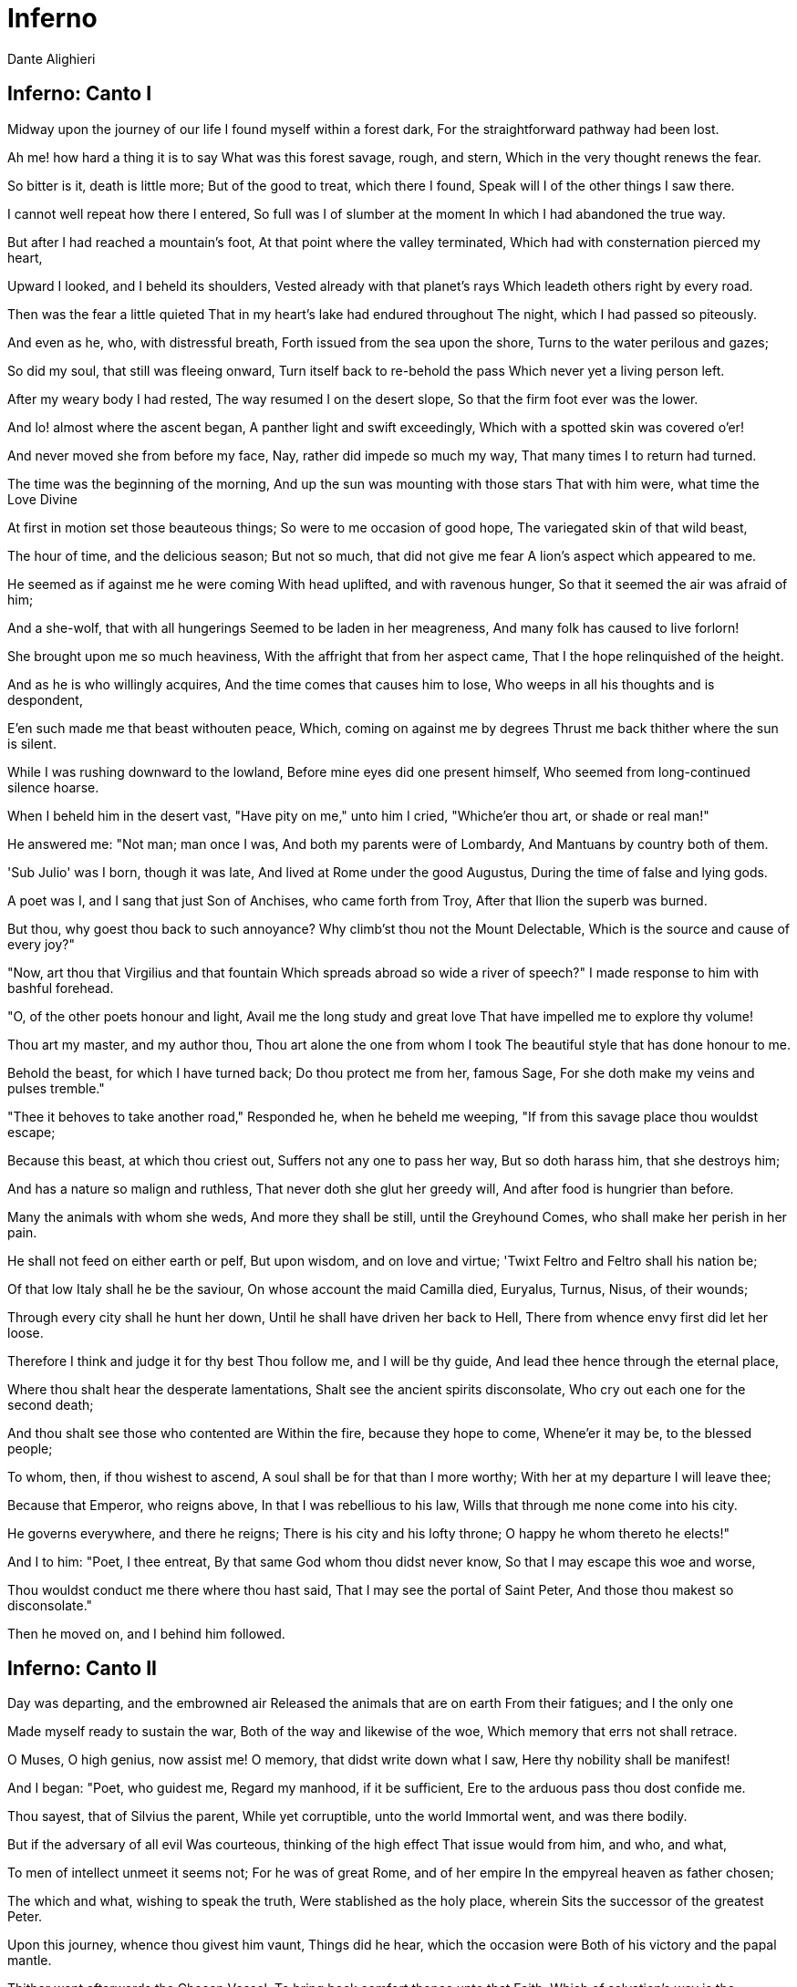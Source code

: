 = Inferno
Dante Alighieri

== Inferno: Canto I


Midway upon the journey of our life
  I found myself within a forest dark,
  For the straightforward pathway had been lost.

Ah me! how hard a thing it is to say
  What was this forest savage, rough, and stern,
  Which in the very thought renews the fear.

So bitter is it, death is little more;
  But of the good to treat, which there I found,
  Speak will I of the other things I saw there.

I cannot well repeat how there I entered,
  So full was I of slumber at the moment
  In which I had abandoned the true way.

But after I had reached a mountain's foot,
  At that point where the valley terminated,
  Which had with consternation pierced my heart,

Upward I looked, and I beheld its shoulders,
  Vested already with that planet's rays
  Which leadeth others right by every road.

Then was the fear a little quieted
  That in my heart's lake had endured throughout
  The night, which I had passed so piteously.

And even as he, who, with distressful breath,
  Forth issued from the sea upon the shore,
  Turns to the water perilous and gazes;

So did my soul, that still was fleeing onward,
  Turn itself back to re-behold the pass
  Which never yet a living person left.

After my weary body I had rested,
  The way resumed I on the desert slope,
  So that the firm foot ever was the lower.

And lo! almost where the ascent began,
  A panther light and swift exceedingly,
  Which with a spotted skin was covered o'er!

And never moved she from before my face,
  Nay, rather did impede so much my way,
  That many times I to return had turned.

The time was the beginning of the morning,
  And up the sun was mounting with those stars
  That with him were, what time the Love Divine

At first in motion set those beauteous things;
  So were to me occasion of good hope,
  The variegated skin of that wild beast,

The hour of time, and the delicious season;
  But not so much, that did not give me fear
  A lion's aspect which appeared to me.

He seemed as if against me he were coming
  With head uplifted, and with ravenous hunger,
  So that it seemed the air was afraid of him;

And a she-wolf, that with all hungerings
  Seemed to be laden in her meagreness,
  And many folk has caused to live forlorn!

She brought upon me so much heaviness,
  With the affright that from her aspect came,
  That I the hope relinquished of the height.

And as he is who willingly acquires,
  And the time comes that causes him to lose,
  Who weeps in all his thoughts and is despondent,

E'en such made me that beast withouten peace,
  Which, coming on against me by degrees
  Thrust me back thither where the sun is silent.

While I was rushing downward to the lowland,
  Before mine eyes did one present himself,
  Who seemed from long-continued silence hoarse.

When I beheld him in the desert vast,
  "Have pity on me," unto him I cried,
  "Whiche'er thou art, or shade or real man!"

He answered me: "Not man; man once I was,
  And both my parents were of Lombardy,
  And Mantuans by country both of them.

'Sub Julio' was I born, though it was late,
  And lived at Rome under the good Augustus,
  During the time of false and lying gods.

A poet was I, and I sang that just
  Son of Anchises, who came forth from Troy,
  After that Ilion the superb was burned.

But thou, why goest thou back to such annoyance?
  Why climb'st thou not the Mount Delectable,
  Which is the source and cause of every joy?"

"Now, art thou that Virgilius and that fountain
  Which spreads abroad so wide a river of speech?"
  I made response to him with bashful forehead.

"O, of the other poets honour and light,
  Avail me the long study and great love
  That have impelled me to explore thy volume!

Thou art my master, and my author thou,
  Thou art alone the one from whom I took
  The beautiful style that has done honour to me.

Behold the beast, for which I have turned back;
  Do thou protect me from her, famous Sage,
  For she doth make my veins and pulses tremble."

"Thee it behoves to take another road,"
  Responded he, when he beheld me weeping,
  "If from this savage place thou wouldst escape;

Because this beast, at which thou criest out,
  Suffers not any one to pass her way,
  But so doth harass him, that she destroys him;

And has a nature so malign and ruthless,
  That never doth she glut her greedy will,
  And after food is hungrier than before.

Many the animals with whom she weds,
  And more they shall be still, until the Greyhound
  Comes, who shall make her perish in her pain.

He shall not feed on either earth or pelf,
  But upon wisdom, and on love and virtue;
  'Twixt Feltro and Feltro shall his nation be;

Of that low Italy shall he be the saviour,
  On whose account the maid Camilla died,
  Euryalus, Turnus, Nisus, of their wounds;

Through every city shall he hunt her down,
  Until he shall have driven her back to Hell,
  There from whence envy first did let her loose.

Therefore I think and judge it for thy best
  Thou follow me, and I will be thy guide,
  And lead thee hence through the eternal place,

Where thou shalt hear the desperate lamentations,
  Shalt see the ancient spirits disconsolate,
  Who cry out each one for the second death;

And thou shalt see those who contented are
  Within the fire, because they hope to come,
  Whene'er it may be, to the blessed people;

To whom, then, if thou wishest to ascend,
  A soul shall be for that than I more worthy;
  With her at my departure I will leave thee;

Because that Emperor, who reigns above,
  In that I was rebellious to his law,
  Wills that through me none come into his city.

He governs everywhere, and there he reigns;
  There is his city and his lofty throne;
  O happy he whom thereto he elects!"

And I to him: "Poet, I thee entreat,
  By that same God whom thou didst never know,
  So that I may escape this woe and worse,

Thou wouldst conduct me there where thou hast said,
  That I may see the portal of Saint Peter,
  And those thou makest so disconsolate."

Then he moved on, and I behind him followed.

== Inferno: Canto II

Day was departing, and the embrowned air
  Released the animals that are on earth
  From their fatigues; and I the only one

Made myself ready to sustain the war,
  Both of the way and likewise of the woe,
  Which memory that errs not shall retrace.

O Muses, O high genius, now assist me!
  O memory, that didst write down what I saw,
  Here thy nobility shall be manifest!

And I began: "Poet, who guidest me,
  Regard my manhood, if it be sufficient,
  Ere to the arduous pass thou dost confide me.

Thou sayest, that of Silvius the parent,
  While yet corruptible, unto the world
  Immortal went, and was there bodily.

But if the adversary of all evil
  Was courteous, thinking of the high effect
  That issue would from him, and who, and what,

To men of intellect unmeet it seems not;
  For he was of great Rome, and of her empire
  In the empyreal heaven as father chosen;

The which and what, wishing to speak the truth,
  Were stablished as the holy place, wherein
  Sits the successor of the greatest Peter.

Upon this journey, whence thou givest him vaunt,
  Things did he hear, which the occasion were
  Both of his victory and the papal mantle.

Thither went afterwards the Chosen Vessel,
  To bring back comfort thence unto that Faith,
  Which of salvation's way is the beginning.

But I, why thither come, or who concedes it?
  I not Aeneas am, I am not Paul,
  Nor I, nor others, think me worthy of it.

Therefore, if I resign myself to come,
  I fear the coming may be ill-advised;
  Thou'rt wise, and knowest better than I speak."

And as he is, who unwills what he willed,
  And by new thoughts doth his intention change,
  So that from his design he quite withdraws,

Such I became, upon that dark hillside,
  Because, in thinking, I consumed the emprise,
  Which was so very prompt in the beginning.

"If I have well thy language understood,"
  Replied that shade of the Magnanimous,
  "Thy soul attainted is with cowardice,

Which many times a man encumbers so,
  It turns him back from honoured enterprise,
  As false sight doth a beast, when he is shy.

That thou mayst free thee from this apprehension,
  I'll tell thee why I came, and what I heard
  At the first moment when I grieved for thee.

Among those was I who are in suspense,
  And a fair, saintly Lady called to me
  In such wise, I besought her to command me.

Her eyes where shining brighter than the Star;
  And she began to say, gentle and low,
  With voice angelical, in her own language:

'O spirit courteous of Mantua,
  Of whom the fame still in the world endures,
  And shall endure, long-lasting as the world;

A friend of mine, and not the friend of fortune,
  Upon the desert slope is so impeded
  Upon his way, that he has turned through terror,

And may, I fear, already be so lost,
  That I too late have risen to his succour,
  From that which I have heard of him in Heaven.

Bestir thee now, and with thy speech ornate,
  And with what needful is for his release,
  Assist him so, that I may be consoled.

Beatrice am I, who do bid thee go;
  I come from there, where I would fain return;
  Love moved me, which compelleth me to speak.

When I shall be in presence of my Lord,
  Full often will I praise thee unto him.'
  Then paused she, and thereafter I began:

'O Lady of virtue, thou alone through whom
  The human race exceedeth all contained
  Within the heaven that has the lesser circles,

So grateful unto me is thy commandment,
  To obey, if 'twere already done, were late;
  No farther need'st thou ope to me thy wish.

But the cause tell me why thou dost not shun
  The here descending down into this centre,
  From the vast place thou burnest to return to.'

'Since thou wouldst fain so inwardly discern,
  Briefly will I relate,' she answered me,
  'Why I am not afraid to enter here.

Of those things only should one be afraid
  Which have the power of doing others harm;
  Of the rest, no; because they are not fearful.

God in his mercy such created me
  That misery of yours attains me not,
  Nor any flame assails me of this burning.

A gentle Lady is in Heaven, who grieves
  At this impediment, to which I send thee,
  So that stern judgment there above is broken.

In her entreaty she besought Lucia,
  And said, "Thy faithful one now stands in need
  Of thee, and unto thee I recommend him."

Lucia, foe of all that cruel is,
  Hastened away, and came unto the place
  Where I was sitting with the ancient Rachel.

"Beatrice" said she, "the true praise of God,
  Why succourest thou not him, who loved thee so,
  For thee he issued from the vulgar herd?

Dost thou not hear the pity of his plaint?
  Dost thou not see the death that combats him
  Beside that flood, where ocean has no vaunt?"

Never were persons in the world so swift
  To work their weal and to escape their woe,
  As I, after such words as these were uttered,

Came hither downward from my blessed seat,
  Confiding in thy dignified discourse,
  Which honours thee, and those who've listened to it.'

After she thus had spoken unto me,
  Weeping, her shining eyes she turned away;
  Whereby she made me swifter in my coming;

And unto thee I came, as she desired;
  I have delivered thee from that wild beast,
  Which barred the beautiful mountain's short ascent.

What is it, then?  Why, why dost thou delay?
  Why is such baseness bedded in thy heart?
  Daring and hardihood why hast thou not,

Seeing that three such Ladies benedight
  Are caring for thee in the court of Heaven,
  And so much good my speech doth promise thee?"

Even as the flowerets, by nocturnal chill,
  Bowed down and closed, when the sun whitens them,
  Uplift themselves all open on their stems;

Such I became with my exhausted strength,
  And such good courage to my heart there coursed,
  That I began, like an intrepid person:

"O she compassionate, who succoured me,
  And courteous thou, who hast obeyed so soon
  The words of truth which she addressed to thee!

Thou hast my heart so with desire disposed
  To the adventure, with these words of thine,
  That to my first intent I have returned.

Now go, for one sole will is in us both,
  Thou Leader, and thou Lord, and Master thou."
  Thus said I to him; and when he had moved,

I entered on the deep and savage way.

== Inferno: Canto III

"Through me the way is to the city dolent;
  Through me the way is to eternal dole;
  Through me the way among the people lost.

Justice incited my sublime Creator;
  Created me divine Omnipotence,
  The highest Wisdom and the primal Love.

Before me there were no created things,
  Only eterne, and I eternal last.
  All hope abandon, ye who enter in!"

These words in sombre colour I beheld
  Written upon the summit of a gate;
  Whence I: "Their sense is, Master, hard to me!"

And he to me, as one experienced:
  "Here all suspicion needs must be abandoned,
  All cowardice must needs be here extinct.

We to the place have come, where I have told thee
  Thou shalt behold the people dolorous
  Who have foregone the good of intellect."

And after he had laid his hand on mine
  With joyful mien, whence I was comforted,
  He led me in among the secret things.

There sighs, complaints, and ululations loud
  Resounded through the air without a star,
  Whence I, at the beginning, wept thereat.

Languages diverse, horrible dialects,
  Accents of anger, words of agony,
  And voices high and hoarse, with sound of hands,

Made up a tumult that goes whirling on
  For ever in that air for ever black,
  Even as the sand doth, when the whirlwind breathes.

And I, who had my head with horror bound,
  Said: "Master, what is this which now I hear?
  What folk is this, which seems by pain so vanquished?"

And he to me: "This miserable mode
  Maintain the melancholy souls of those
  Who lived withouten infamy or praise.

Commingled are they with that caitiff choir
  Of Angels, who have not rebellious been,
  Nor faithful were to God, but were for self.

The heavens expelled them, not to be less fair;
  Nor them the nethermore abyss receives,
  For glory none the damned would have from them."

And I: "O Master, what so grievous is
  To these, that maketh them lament so sore?"
  He answered: "I will tell thee very briefly.

These have no longer any hope of death;
  And this blind life of theirs is so debased,
  They envious are of every other fate.

No fame of them the world permits to be;
  Misericord and Justice both disdain them.
  Let us not speak of them, but look, and pass."

And I, who looked again, beheld a banner,
  Which, whirling round, ran on so rapidly,
  That of all pause it seemed to me indignant;

And after it there came so long a train
  Of people, that I ne'er would have believed
  That ever Death so many had undone.

When some among them I had recognised,
  I looked, and I beheld the shade of him
  Who made through cowardice the great refusal.

Forthwith I comprehended, and was certain,
  That this the sect was of the caitiff wretches
  Hateful to God and to his enemies.

These miscreants, who never were alive,
  Were naked, and were stung exceedingly
  By gadflies and by hornets that were there.

These did their faces irrigate with blood,
  Which, with their tears commingled, at their feet
  By the disgusting worms was gathered up.

And when to gazing farther I betook me.
  People I saw on a great river's bank;
  Whence said I: "Master, now vouchsafe to me,

That I may know who these are, and what law
  Makes them appear so ready to pass over,
  As I discern athwart the dusky light."

And he to me: "These things shall all be known
  To thee, as soon as we our footsteps stay
  Upon the dismal shore of Acheron."

Then with mine eyes ashamed and downward cast,
  Fearing my words might irksome be to him,
  From speech refrained I till we reached the river.

And lo! towards us coming in a boat
  An old man, hoary with the hair of eld,
  Crying: "Woe unto you, ye souls depraved!

Hope nevermore to look upon the heavens;
  I come to lead you to the other shore,
  To the eternal shades in heat and frost.

And thou, that yonder standest, living soul,
  Withdraw thee from these people, who are dead!"
  But when he saw that I did not withdraw,

He said: "By other ways, by other ports
  Thou to the shore shalt come, not here, for passage;
  A lighter vessel needs must carry thee."

And unto him the Guide: "Vex thee not, Charon;
  It is so willed there where is power to do
  That which is willed; and farther question not."

Thereat were quieted the fleecy cheeks
  Of him the ferryman of the livid fen,
  Who round about his eyes had wheels of flame.

But all those souls who weary were and naked
  Their colour changed and gnashed their teeth together,
  As soon as they had heard those cruel words.

God they blasphemed and their progenitors,
  The human race, the place, the time, the seed
  Of their engendering and of their birth!

Thereafter all together they drew back,
  Bitterly weeping, to the accursed shore,
  Which waiteth every man who fears not God.

Charon the demon, with the eyes of glede,
  Beckoning to them, collects them all together,
  Beats with his oar whoever lags behind.

As in the autumn-time the leaves fall off,
  First one and then another, till the branch
  Unto the earth surrenders all its spoils;

In similar wise the evil seed of Adam
  Throw themselves from that margin one by one,
  At signals, as a bird unto its lure.

So they depart across the dusky wave,
  And ere upon the other side they land,
  Again on this side a new troop assembles.

"My son," the courteous Master said to me,
  "All those who perish in the wrath of God
  Here meet together out of every land;

And ready are they to pass o'er the river,
  Because celestial Justice spurs them on,
  So that their fear is turned into desire.

This way there never passes a good soul;
  And hence if Charon doth complain of thee,
  Well mayst thou know now what his speech imports."

This being finished, all the dusk champaign
  Trembled so violently, that of that terror
  The recollection bathes me still with sweat.

The land of tears gave forth a blast of wind,
  And fulminated a vermilion light,
  Which overmastered in me every sense,

And as a man whom sleep hath seized I fell.

== Inferno: Canto IV

Broke the deep lethargy within my head
  A heavy thunder, so that I upstarted,
  Like to a person who by force is wakened;

And round about I moved my rested eyes,
  Uprisen erect, and steadfastly I gazed,
  To recognise the place wherein I was.

True is it, that upon the verge I found me
  Of the abysmal valley dolorous,
  That gathers thunder of infinite ululations.

Obscure, profound it was, and nebulous,
  So that by fixing on its depths my sight
  Nothing whatever I discerned therein.

"Let us descend now into the blind world,"
  Began the Poet, pallid utterly;
  "I will be first, and thou shalt second be."

And I, who of his colour was aware,
  Said: "How shall I come, if thou art afraid,
  Who'rt wont to be a comfort to my fears?"

And he to me: "The anguish of the people
  Who are below here in my face depicts
  That pity which for terror thou hast taken.

Let us go on, for the long way impels us."
  Thus he went in, and thus he made me enter
  The foremost circle that surrounds the abyss.

There, as it seemed to me from listening,
  Were lamentations none, but only sighs,
  That tremble made the everlasting air.

And this arose from sorrow without torment,
  Which the crowds had, that many were and great,
  Of infants and of women and of men.

To me the Master good: "Thou dost not ask
  What spirits these, which thou beholdest, are?
  Now will I have thee know, ere thou go farther,

That they sinned not; and if they merit had,
  'Tis not enough, because they had not baptism
  Which is the portal of the Faith thou holdest;

And if they were before Christianity,
  In the right manner they adored not God;
  And among such as these am I myself.

For such defects, and not for other guilt,
  Lost are we and are only so far punished,
  That without hope we live on in desire."

Great grief seized on my heart when this I heard,
  Because some people of much worthiness
  I knew, who in that Limbo were suspended.

"Tell me, my Master, tell me, thou my Lord,"
  Began I, with desire of being certain
  Of that Faith which o'ercometh every error,

"Came any one by his own merit hence,
  Or by another's, who was blessed thereafter?"
  And he, who understood my covert speech,

Replied: "I was a novice in this state,
  When I saw hither come a Mighty One,
  With sign of victory incoronate.

Hence he drew forth the shade of the First Parent,
  And that of his son Abel, and of Noah,
  Of Moses the lawgiver, and the obedient

Abraham, patriarch, and David, king,
  Israel with his father and his children,
  And Rachel, for whose sake he did so much,

And others many, and he made them blessed;
  And thou must know, that earlier than these
  Never were any human spirits saved."

We ceased not to advance because he spake,
  But still were passing onward through the forest,
  The forest, say I, of thick-crowded ghosts.

Not very far as yet our way had gone
  This side the summit, when I saw a fire
  That overcame a hemisphere of darkness.

We were a little distant from it still,
  But not so far that I in part discerned not
  That honourable people held that place.

"O thou who honourest every art and science,
  Who may these be, which such great honour have,
  That from the fashion of the rest it parts them?"

And he to me: "The honourable name,
  That sounds of them above there in thy life,
  Wins grace in Heaven, that so advances them."

In the mean time a voice was heard by me:
  "All honour be to the pre-eminent Poet;
  His shade returns again, that was departed."

After the voice had ceased and quiet was,
  Four mighty shades I saw approaching us;
  Semblance had they nor sorrowful nor glad.

To say to me began my gracious Master:
  "Him with that falchion in his hand behold,
  Who comes before the three, even as their lord.

That one is Homer, Poet sovereign;
  He who comes next is Horace, the satirist;
  The third is Ovid, and the last is Lucan.

Because to each of these with me applies
  The name that solitary voice proclaimed,
  They do me honour, and in that do well."

Thus I beheld assemble the fair school
  Of that lord of the song pre-eminent,
  Who o'er the others like an eagle soars.

When they together had discoursed somewhat,
  They turned to me with signs of salutation,
  And on beholding this, my Master smiled;

And more of honour still, much more, they did me,
  In that they made me one of their own band;
  So that the sixth was I, 'mid so much wit.

Thus we went on as far as to the light,
  Things saying 'tis becoming to keep silent,
  As was the saying of them where I was.

We came unto a noble castle's foot,
  Seven times encompassed with lofty walls,
  Defended round by a fair rivulet;

This we passed over even as firm ground;
  Through portals seven I entered with these Sages;
  We came into a meadow of fresh verdure.

People were there with solemn eyes and slow,
  Of great authority in their countenance;
  They spake but seldom, and with gentle voices.

Thus we withdrew ourselves upon one side
  Into an opening luminous and lofty,
  So that they all of them were visible.

There opposite, upon the green enamel,
  Were pointed out to me the mighty spirits,
  Whom to have seen I feel myself exalted.

I saw Electra with companions many,
  'Mongst whom I knew both Hector and Aeneas,
  Caesar in armour with gerfalcon eyes;

I saw Camilla and Penthesilea
  On the other side, and saw the King Latinus,
  Who with Lavinia his daughter sat;

I saw that Brutus who drove Tarquin forth,
  Lucretia, Julia, Marcia, and Cornelia,
  And saw alone, apart, the Saladin.

When I had lifted up my brows a little,
  The Master I beheld of those who know,
  Sit with his philosophic family.

All gaze upon him, and all do him honour.
  There I beheld both Socrates and Plato,
  Who nearer him before the others stand;

Democritus, who puts the world on chance,
  Diogenes, Anaxagoras, and Thales,
  Zeno, Empedocles, and Heraclitus;

Of qualities I saw the good collector,
  Hight Dioscorides; and Orpheus saw I,
  Tully and Livy, and moral Seneca,

Euclid, geometrician, and Ptolemy,
  Galen, Hippocrates, and Avicenna,
  Averroes, who the great Comment made.

I cannot all of them pourtray in full,
  Because so drives me onward the long theme,
  That many times the word comes short of fact.

The sixfold company in two divides;
  Another way my sapient Guide conducts me
  Forth from the quiet to the air that trembles;

And to a place I come where nothing shines.

== Inferno: Canto V

Thus I descended out of the first circle
  Down to the second, that less space begirds,
  And so much greater dole, that goads to wailing.

There standeth Minos horribly, and snarls;
  Examines the transgressions at the entrance;
  Judges, and sends according as he girds him.

I say, that when the spirit evil-born
  Cometh before him, wholly it confesses;
  And this discriminator of transgressions

Seeth what place in Hell is meet for it;
  Girds himself with his tail as many times
  As grades he wishes it should be thrust down.

Always before him many of them stand;
  They go by turns each one unto the judgment;
  They speak, and hear, and then are downward hurled.

"O thou, that to this dolorous hostelry
  Comest," said Minos to me, when he saw me,
  Leaving the practice of so great an office,

"Look how thou enterest, and in whom thou trustest;
  Let not the portal's amplitude deceive thee."
  And unto him my Guide: "Why criest thou too?

Do not impede his journey fate-ordained;
  It is so willed there where is power to do
  That which is willed; and ask no further question."

And now begin the dolesome notes to grow
  Audible unto me; now am I come
  There where much lamentation strikes upon me.

I came into a place mute of all light,
  Which bellows as the sea does in a tempest,
  If by opposing winds 't is combated.

The infernal hurricane that never rests
  Hurtles the spirits onward in its rapine;
  Whirling them round, and smiting, it molests them.

When they arrive before the precipice,
  There are the shrieks, the plaints, and the laments,
  There they blaspheme the puissance divine.

I understood that unto such a torment
  The carnal malefactors were condemned,
  Who reason subjugate to appetite.

And as the wings of starlings bear them on
  In the cold season in large band and full,
  So doth that blast the spirits maledict;

It hither, thither, downward, upward, drives them;
  No hope doth comfort them for evermore,
  Not of repose, but even of lesser pain.

And as the cranes go chanting forth their lays,
  Making in air a long line of themselves,
  So saw I coming, uttering lamentations,

Shadows borne onward by the aforesaid stress.
  Whereupon said I: "Master, who are those
  People, whom the black air so castigates?"

"The first of those, of whom intelligence
  Thou fain wouldst have," then said he unto me,
  "The empress was of many languages.

To sensual vices she was so abandoned,
  That lustful she made licit in her law,
  To remove the blame to which she had been led.

She is Semiramis, of whom we read
  That she succeeded Ninus, and was his spouse;
  She held the land which now the Sultan rules.

The next is she who killed herself for love,
  And broke faith with the ashes of Sichaeus;
  Then Cleopatra the voluptuous."

Helen I saw, for whom so many ruthless
  Seasons revolved; and saw the great Achilles,
  Who at the last hour combated with Love.

Paris I saw, Tristan; and more than a thousand
  Shades did he name and point out with his finger,
  Whom Love had separated from our life.

After that I had listened to my Teacher,
  Naming the dames of eld and cavaliers,
  Pity prevailed, and I was nigh bewildered.

And I began: "O Poet, willingly
  Speak would I to those two, who go together,
  And seem upon the wind to be so light."

And, he to me: "Thou'lt mark, when they shall be
  Nearer to us; and then do thou implore them
  By love which leadeth them, and they will come."

Soon as the wind in our direction sways them,
  My voice uplift I: "O ye weary souls!
  Come speak to us, if no one interdicts it."

As turtle-doves, called onward by desire,
  With open and steady wings to the sweet nest
  Fly through the air by their volition borne,

So came they from the band where Dido is,
  Approaching us athwart the air malign,
  So strong was the affectionate appeal.

"O living creature gracious and benignant,
  Who visiting goest through the purple air
  Us, who have stained the world incarnadine,

If were the King of the Universe our friend,
  We would pray unto him to give thee peace,
  Since thou hast pity on our woe perverse.

Of what it pleases thee to hear and speak,
  That will we hear, and we will speak to you,
  While silent is the wind, as it is now.

Sitteth the city, wherein I was born,
  Upon the sea-shore where the Po descends
  To rest in peace with all his retinue.

Love, that on gentle heart doth swiftly seize,
  Seized this man for the person beautiful
  That was ta'en from me, and still the mode offends me.

Love, that exempts no one beloved from loving,
  Seized me with pleasure of this man so strongly,
  That, as thou seest, it doth not yet desert me;

Love has conducted us unto one death;
  Caina waiteth him who quenched our life!"
  These words were borne along from them to us.

As soon as I had heard those souls tormented,
  I bowed my face, and so long held it down
  Until the Poet said to me: "What thinkest?"

When I made answer, I began: "Alas!
  How many pleasant thoughts, how much desire,
  Conducted these unto the dolorous pass!"

Then unto them I turned me, and I spake,
  And I began: "Thine agonies, Francesca,
  Sad and compassionate to weeping make me.

But tell me, at the time of those sweet sighs,
  By what and in what manner Love conceded,
  That you should know your dubious desires?"

And she to me: "There is no greater sorrow
  Than to be mindful of the happy time
  In misery, and that thy Teacher knows.

But, if to recognise the earliest root
  Of love in us thou hast so great desire,
  I will do even as he who weeps and speaks.

One day we reading were for our delight
  Of Launcelot, how Love did him enthral.
  Alone we were and without any fear.

Full many a time our eyes together drew
  That reading, and drove the colour from our faces;
  But one point only was it that o'ercame us.

When as we read of the much-longed-for smile
  Being by such a noble lover kissed,
  This one, who ne'er from me shall be divided,

Kissed me upon the mouth all palpitating.
  Galeotto was the book and he who wrote it.
  That day no farther did we read therein."

And all the while one spirit uttered this,
  The other one did weep so, that, for pity,
  I swooned away as if I had been dying,

And fell, even as a dead body falls.

== Inferno: Canto VI

At the return of consciousness, that closed
  Before the pity of those two relations,
  Which utterly with sadness had confused me,

New torments I behold, and new tormented
  Around me, whichsoever way I move,
  And whichsoever way I turn, and gaze.

In the third circle am I of the rain
  Eternal, maledict, and cold, and heavy;
  Its law and quality are never new.

Huge hail, and water sombre-hued, and snow,
  Athwart the tenebrous air pour down amain;
  Noisome the earth is, that receiveth this.

Cerberus, monster cruel and uncouth,
  With his three gullets like a dog is barking
  Over the people that are there submerged.

Red eyes he has, and unctuous beard and black,
  And belly large, and armed with claws his hands;
  He rends the spirits, flays, and quarters them.

Howl the rain maketh them like unto dogs;
  One side they make a shelter for the other;
  Oft turn themselves the wretched reprobates.

When Cerberus perceived us, the great worm!
   His mouths he opened, and displayed his tusks;
   Not a limb had he that was motionless.

And my Conductor, with his spans extended,
  Took of the earth, and with his fists well filled,
  He threw it into those rapacious gullets.

Such as that dog is, who by barking craves,
  And quiet grows soon as his food he gnaws,
  For to devour it he but thinks and struggles,

The like became those muzzles filth-begrimed
  Of Cerberus the demon, who so thunders
  Over the souls that they would fain be deaf.

We passed across the shadows, which subdues
  The heavy rain-storm, and we placed our feet
  Upon their vanity that person seems.

They all were lying prone upon the earth,
  Excepting one, who sat upright as soon
  As he beheld us passing on before him.

"O thou that art conducted through this Hell,"
  He said to me, "recall me, if thou canst;
  Thyself wast made before I was unmade."

And I to him: "The anguish which thou hast
  Perhaps doth draw thee out of my remembrance,
  So that it seems not I have ever seen thee.

But tell me who thou art, that in so doleful
  A place art put, and in such punishment,
  If some are greater, none is so displeasing."

And he to me: "Thy city, which is full
  Of envy so that now the sack runs over,
  Held me within it in the life serene.

You citizens were wont to call me Ciacco;
  For the pernicious sin of gluttony
  I, as thou seest, am battered by this rain.

And I, sad soul, am not the only one,
  For all these suffer the like penalty
  For the like sin;" and word no more spake he.

I answered him: "Ciacco, thy wretchedness
  Weighs on me so that it to weep invites me;
  But tell me, if thou knowest, to what shall come

The citizens of the divided city;
  If any there be just; and the occasion
  Tell me why so much discord has assailed it."

And he to me: "They, after long contention,
  Will come to bloodshed; and the rustic party
  Will drive the other out with much offence.

Then afterwards behoves it this one fall
  Within three suns, and rise again the other
  By force of him who now is on the coast.

High will it hold its forehead a long while,
  Keeping the other under heavy burdens,
  Howe'er it weeps thereat and is indignant.

The just are two, and are not understood there;
  Envy and Arrogance and Avarice
  Are the three sparks that have all hearts enkindled."

Here ended he his tearful utterance;
  And I to him: "I wish thee still to teach me,
  And make a gift to me of further speech.

Farinata and Tegghiaio, once so worthy,
  Jacopo Rusticucci, Arrigo, and Mosca,
  And others who on good deeds set their thoughts,

Say where they are, and cause that I may know them;
  For great desire constraineth me to learn
  If Heaven doth sweeten them, or Hell envenom."

And he: "They are among the blacker souls;
  A different sin downweighs them to the bottom;
  If thou so far descendest, thou canst see them.

But when thou art again in the sweet world,
  I pray thee to the mind of others bring me;
  No more I tell thee and no more I answer."

Then his straightforward eyes he turned askance,
  Eyed me a little, and then bowed his head;
  He fell therewith prone like the other blind.

And the Guide said to me: "He wakes no more
  This side the sound of the angelic trumpet;
  When shall approach the hostile Potentate,

Each one shall find again his dismal tomb,
  Shall reassume his flesh and his own figure,
  Shall hear what through eternity re-echoes."

So we passed onward o'er the filthy mixture
  Of shadows and of rain with footsteps slow,
  Touching a little on the future life.

Wherefore I said: "Master, these torments here,
  Will they increase after the mighty sentence,
  Or lesser be, or will they be as burning?"

And he to me: "Return unto thy science,
  Which wills, that as the thing more perfect is,
  The more it feels of pleasure and of pain.

Albeit that this people maledict
  To true perfection never can attain,
  Hereafter more than now they look to be."

Round in a circle by that road we went,
  Speaking much more, which I do not repeat;
  We came unto the point where the descent is;

There we found Plutus the great enemy.

== Inferno: Canto VII

"Pape Satan, Pape Satan, Aleppe!"
  Thus Plutus with his clucking voice began;
  And that benignant Sage, who all things knew,

Said, to encourage me: "Let not thy fear
  Harm thee; for any power that he may have
  Shall not prevent thy going down this crag."

Then he turned round unto that bloated lip,
  And said: "Be silent, thou accursed wolf;
  Consume within thyself with thine own rage.

Not causeless is this journey to the abyss;
  Thus is it willed on high, where Michael wrought
  Vengeance upon the proud adultery."

Even as the sails inflated by the wind
  Involved together fall when snaps the mast,
  So fell the cruel monster to the earth.

Thus we descended into the fourth chasm,
  Gaining still farther on the dolesome shore
  Which all the woe of the universe insacks.

Justice of God, ah! who heaps up so many
  New toils and sufferings as I beheld?
  And why doth our transgression waste us so?

As doth the billow there upon Charybdis,
  That breaks itself on that which it encounters,
  So here the folk must dance their roundelay.

Here saw I people, more than elsewhere, many,
  On one side and the other, with great howls,
  Rolling weights forward by main force of chest.

They clashed together, and then at that point
  Each one turned backward, rolling retrograde,
  Crying, "Why keepest?" and, "Why squanderest thou?"

Thus they returned along the lurid circle
  On either hand unto the opposite point,
  Shouting their shameful metre evermore.

Then each, when he arrived there, wheeled about
  Through his half-circle to another joust;
  And I, who had my heart pierced as it were,

Exclaimed: "My Master, now declare to me
  What people these are, and if all were clerks,
  These shaven crowns upon the left of us."

And he to me: "All of them were asquint
  In intellect in the first life, so much
  That there with measure they no spending made.

Clearly enough their voices bark it forth,
  Whene'er they reach the two points of the circle,
  Where sunders them the opposite defect.

Clerks those were who no hairy covering
  Have on the head, and Popes and Cardinals,
  In whom doth Avarice practise its excess."

And I: "My Master, among such as these
  I ought forsooth to recognise some few,
  Who were infected with these maladies."

And he to me: "Vain thought thou entertainest;
  The undiscerning life which made them sordid
  Now makes them unto all discernment dim.

Forever shall they come to these two buttings;
  These from the sepulchre shall rise again
  With the fist closed, and these with tresses shorn.

Ill giving and ill keeping the fair world
  Have ta'en from them, and placed them in this scuffle;
  Whate'er it be, no words adorn I for it.

Now canst thou, Son, behold the transient farce
  Of goods that are committed unto Fortune,
  For which the human race each other buffet;

For all the gold that is beneath the moon,
  Or ever has been, of these weary souls
  Could never make a single one repose."

"Master," I said to him, "now tell me also
  What is this Fortune which thou speakest of,
  That has the world's goods so within its clutches?"

And he to me: "O creatures imbecile,
  What ignorance is this which doth beset you?
  Now will I have thee learn my judgment of her.

He whose omniscience everything transcends
  The heavens created, and gave who should guide them,
  That every part to every part may shine,

Distributing the light in equal measure;
  He in like manner to the mundane splendours
  Ordained a general ministress and guide,

That she might change at times the empty treasures
  From race to race, from one blood to another,
  Beyond resistance of all human wisdom.

Therefore one people triumphs, and another
  Languishes, in pursuance of her judgment,
  Which hidden is, as in the grass a serpent.

Your knowledge has no counterstand against her;
  She makes provision, judges, and pursues
  Her governance, as theirs the other gods.

Her permutations have not any truce;
  Necessity makes her precipitate,
  So often cometh who his turn obtains.

And this is she who is so crucified
  Even by those who ought to give her praise,
  Giving her blame amiss, and bad repute.

But she is blissful, and she hears it not;
  Among the other primal creatures gladsome
  She turns her sphere, and blissful she rejoices.

Let us descend now unto greater woe;
  Already sinks each star that was ascending
  When I set out, and loitering is forbidden."

We crossed the circle to the other bank,
  Near to a fount that boils, and pours itself
  Along a gully that runs out of it.

The water was more sombre far than perse;
  And we, in company with the dusky waves,
  Made entrance downward by a path uncouth.

A marsh it makes, which has the name of Styx,
  This tristful brooklet, when it has descended
  Down to the foot of the malign gray shores.

And I, who stood intent upon beholding,
  Saw people mud-besprent in that lagoon,
  All of them naked and with angry look.

They smote each other not alone with hands,
  But with the head and with the breast and feet,
  Tearing each other piecemeal with their teeth.

Said the good Master: "Son, thou now beholdest
  The souls of those whom anger overcame;
  And likewise I would have thee know for certain

Beneath the water people are who sigh
  And make this water bubble at the surface,
  As the eye tells thee wheresoe'er it turns.

Fixed in the mire they say, 'We sullen were
  In the sweet air, which by the sun is gladdened,
  Bearing within ourselves the sluggish reek;

Now we are sullen in this sable mire.'
  This hymn do they keep gurgling in their throats,
  For with unbroken words they cannot say it."

Thus we went circling round the filthy fen
  A great arc 'twixt the dry bank and the swamp,
  With eyes turned unto those who gorge the mire;

Unto the foot of a tower we came at last.

== Inferno: Canto VIII

I say, continuing, that long before
  We to the foot of that high tower had come,
  Our eyes went upward to the summit of it,

By reason of two flamelets we saw placed there,
  And from afar another answer them,
  So far, that hardly could the eye attain it.

And, to the sea of all discernment turned,
  I said: "What sayeth this, and what respondeth
  That other fire? and who are they that made it?"

And he to me: "Across the turbid waves
  What is expected thou canst now discern,
  If reek of the morass conceal it not."

Cord never shot an arrow from itself
  That sped away athwart the air so swift,
  As I beheld a very little boat

Come o'er the water tow'rds us at that moment,
  Under the guidance of a single pilot,
  Who shouted, "Now art thou arrived, fell soul?"

"Phlegyas, Phlegyas, thou criest out in vain
  For this once," said my Lord; "thou shalt not have us
  Longer than in the passing of the slough."

As he who listens to some great deceit
  That has been done to him, and then resents it,
  Such became Phlegyas, in his gathered wrath.

My Guide descended down into the boat,
  And then he made me enter after him,
  And only when I entered seemed it laden.

Soon as the Guide and I were in the boat,
  The antique prow goes on its way, dividing
  More of the water than 'tis wont with others.

While we were running through the dead canal,
  Uprose in front of me one full of mire,
  And said, "Who 'rt thou that comest ere the hour?"

And I to him: "Although I come, I stay not;
  But who art thou that hast become so squalid?"
  "Thou seest that I am one who weeps," he answered.

And I to him: "With weeping and with wailing,
  Thou spirit maledict, do thou remain;
  For thee I know, though thou art all defiled."

Then stretched he both his hands unto the boat;
  Whereat my wary Master thrust him back,
  Saying, "Away there with the other dogs!"

Thereafter with his arms he clasped my neck;
  He kissed my face, and said: "Disdainful soul,
  Blessed be she who bore thee in her bosom.

That was an arrogant person in the world;
  Goodness is none, that decks his memory;
  So likewise here his shade is furious.

How many are esteemed great kings up there,
  Who here shall be like unto swine in mire,
  Leaving behind them horrible dispraises!"

And I: "My Master, much should I be pleased,
  If I could see him soused into this broth,
  Before we issue forth out of the lake."

And he to me: "Ere unto thee the shore
  Reveal itself, thou shalt be satisfied;
  Such a desire 'tis meet thou shouldst enjoy."

A little after that, I saw such havoc
  Made of him by the people of the mire,
  That still I praise and thank my God for it.

They all were shouting, "At Philippo Argenti!"
  And that exasperate spirit Florentine
  Turned round upon himself with his own teeth.

We left him there, and more of him I tell not;
  But on mine ears there smote a lamentation,
  Whence forward I intent unbar mine eyes.

And the good Master said: "Even now, my Son,
  The city draweth near whose name is Dis,
  With the grave citizens, with the great throng."

And I: "Its mosques already, Master, clearly
  Within there in the valley I discern
  Vermilion, as if issuing from the fire

They were."  And he to me: "The fire eternal
  That kindles them within makes them look red,
  As thou beholdest in this nether Hell."

Then we arrived within the moats profound,
  That circumvallate that disconsolate city;
  The walls appeared to me to be of iron.

Not without making first a circuit wide,
  We came unto a place where loud the pilot
  Cried out to us, "Debark, here is the entrance."

More than a thousand at the gates I saw
  Out of the Heavens rained down, who angrily
  Were saying, "Who is this that without death

Goes through the kingdom of the people dead?"
  And my sagacious Master made a sign
  Of wishing secretly to speak with them.

A little then they quelled their great disdain,
  And said: "Come thou alone, and he begone
  Who has so boldly entered these dominions.

Let him return alone by his mad road;
  Try, if he can; for thou shalt here remain,
  Who hast escorted him through such dark regions."

Think, Reader, if I was discomforted
  At utterance of the accursed words;
  For never to return here I believed.

"O my dear Guide, who more than seven times
  Hast rendered me security, and drawn me
  From imminent peril that before me stood,

Do not desert me," said I, "thus undone;
  And if the going farther be denied us,
  Let us retrace our steps together swiftly."

And that Lord, who had led me thitherward,
  Said unto me: "Fear not; because our passage
  None can take from us, it by Such is given.

But here await me, and thy weary spirit
  Comfort and nourish with a better hope;
  For in this nether world I will not leave thee."

So onward goes and there abandons me
  My Father sweet, and I remain in doubt,
  For No and Yes within my head contend.

I could not hear what he proposed to them;
  But with them there he did not linger long,
  Ere each within in rivalry ran back.

They closed the portals, those our adversaries,
  On my Lord's breast, who had remained without
  And turned to me with footsteps far between.

His eyes cast down, his forehead shorn had he
  Of all its boldness, and he said, with sighs,
  "Who has denied to me the dolesome houses?"

And unto me: "Thou, because I am angry,
  Fear not, for I will conquer in the trial,
  Whatever for defence within be planned.

This arrogance of theirs is nothing new;
  For once they used it at less secret gate,
  Which finds itself without a fastening still.

O'er it didst thou behold the dead inscription;
  And now this side of it descends the steep,
  Passing across the circles without escort,

One by whose means the city shall be opened."

== Inferno: Canto IX

That hue which cowardice brought out on me,
  Beholding my Conductor backward turn,
  Sooner repressed within him his new colour.

He stopped attentive, like a man who listens,
  Because the eye could not conduct him far
  Through the black air, and through the heavy fog.

"Still it behoveth us to win the fight,"
  Began he; "Else. . .Such offered us herself. . .
  O how I long that some one here arrive!"

Well I perceived, as soon as the beginning
  He covered up with what came afterward,
  That they were words quite different from the first;

But none the less his saying gave me fear,
  Because I carried out the broken phrase,
  Perhaps to a worse meaning than he had.

"Into this bottom of the doleful conch
  Doth any e'er descend from the first grade,
  Which for its pain has only hope cut off?"

This question put I; and he answered me:
  "Seldom it comes to pass that one of us
  Maketh the journey upon which I go.

True is it, once before I here below
  Was conjured by that pitiless Erictho,
  Who summoned back the shades unto their bodies.

Naked of me short while the flesh had been,
  Before within that wall she made me enter,
  To bring a spirit from the circle of Judas;

That is the lowest region and the darkest,
  And farthest from the heaven which circles all.
  Well know I the way; therefore be reassured.

This fen, which a prodigious stench exhales,
  Encompasses about the city dolent,
  Where now we cannot enter without anger."

And more he said, but not in mind I have it;
  Because mine eye had altogether drawn me
  Tow'rds the high tower with the red-flaming summit,

Where in a moment saw I swift uprisen
  The three infernal Furies stained with blood,
  Who had the limbs of women and their mien,

And with the greenest hydras were begirt;
  Small serpents and cerastes were their tresses,
  Wherewith their horrid temples were entwined.

And he who well the handmaids of the Queen
  Of everlasting lamentation knew,
  Said unto me: "Behold the fierce Erinnys.

This is Megaera, on the left-hand side;
  She who is weeping on the right, Alecto;
  Tisiphone is between;" and then was silent.

Each one her breast was rending with her nails;
  They beat them with their palms, and cried so loud,
  That I for dread pressed close unto the Poet.

"Medusa come, so we to stone will change him!"
  All shouted looking down; "in evil hour
  Avenged we not on Theseus his assault!"

"Turn thyself round, and keep thine eyes close shut,
  For if the Gorgon appear, and thou shouldst see it,
  No more returning upward would there be."

Thus said the Master; and he turned me round
  Himself, and trusted not unto my hands
  So far as not to blind me with his own.

O ye who have undistempered intellects,
  Observe the doctrine that conceals itself
  Beneath the veil of the mysterious verses!

And now there came across the turbid waves
  The clangour of a sound with terror fraught,
  Because of which both of the margins trembled;

Not otherwise it was than of a wind
  Impetuous on account of adverse heats,
  That smites the forest, and, without restraint,

The branches rends, beats down, and bears away;
  Right onward, laden with dust, it goes superb,
  And puts to flight the wild beasts and the shepherds.

Mine eyes he loosed, and said: "Direct the nerve
  Of vision now along that ancient foam,
  There yonder where that smoke is most intense."

Even as the frogs before the hostile serpent
  Across the water scatter all abroad,
  Until each one is huddled in the earth.

More than a thousand ruined souls I saw,
  Thus fleeing from before one who on foot
  Was passing o'er the Styx with soles unwet.

From off his face he fanned that unctuous air,
  Waving his left hand oft in front of him,
  And only with that anguish seemed he weary.

Well I perceived one sent from Heaven was he,
  And to the Master turned; and he made sign
  That I should quiet stand, and bow before him.

Ah! how disdainful he appeared to me!
  He reached the gate, and with a little rod
  He opened it, for there was no resistance.

"O banished out of Heaven, people despised!"
  Thus he began upon the horrid threshold;
  "Whence is this arrogance within you couched?

Wherefore recalcitrate against that will,
  From which the end can never be cut off,
  And which has many times increased your pain?

What helpeth it to butt against the fates?
  Your Cerberus, if you remember well,
  For that still bears his chin and gullet peeled."

Then he returned along the miry road,
  And spake no word to us, but had the look
  Of one whom other care constrains and goads

Than that of him who in his presence is;
  And we our feet directed tow'rds the city,
  After those holy words all confident.

Within we entered without any contest;
  And I, who inclination had to see
  What the condition such a fortress holds,

Soon as I was within, cast round mine eye,
  And see on every hand an ample plain,
  Full of distress and torment terrible.

Even as at Arles, where stagnant grows the Rhone,
  Even as at Pola near to the Quarnaro,
  That shuts in Italy and bathes its borders,

The sepulchres make all the place uneven;
  So likewise did they there on every side,
  Saving that there the manner was more bitter;

For flames between the sepulchres were scattered,
  By which they so intensely heated were,
  That iron more so asks not any art.

All of their coverings uplifted were,
  And from them issued forth such dire laments,
  Sooth seemed they of the wretched and tormented.

And I: "My Master, what are all those people
  Who, having sepulture within those tombs,
  Make themselves audible by doleful sighs?"

And he to me: "Here are the Heresiarchs,
  With their disciples of all sects, and much
  More than thou thinkest laden are the tombs.

Here like together with its like is buried;
  And more and less the monuments are heated."
  And when he to the right had turned, we passed

Between the torments and high parapets.

== Inferno: Canto X

Now onward goes, along a narrow path
  Between the torments and the city wall,
  My Master, and I follow at his back.

"O power supreme, that through these impious circles
  Turnest me," I began, "as pleases thee,
  Speak to me, and my longings satisfy;

The people who are lying in these tombs,
  Might they be seen? already are uplifted
  The covers all, and no one keepeth guard."

And he to me: "They all will be closed up
  When from Jehoshaphat they shall return
  Here with the bodies they have left above.

Their cemetery have upon this side
  With Epicurus all his followers,
  Who with the body mortal make the soul;

But in the question thou dost put to me,
  Within here shalt thou soon be satisfied,
  And likewise in the wish thou keepest silent."

And I: "Good Leader, I but keep concealed
  From thee my heart, that I may speak the less,
  Nor only now hast thou thereto disposed me."

"O Tuscan, thou who through the city of fire
  Goest alive, thus speaking modestly,
  Be pleased to stay thy footsteps in this place.

Thy mode of speaking makes thee manifest
  A native of that noble fatherland,
  To which perhaps I too molestful was."

Upon a sudden issued forth this sound
  From out one of the tombs; wherefore I pressed,
  Fearing, a little nearer to my Leader.

And unto me he said: "Turn thee; what dost thou?
  Behold there Farinata who has risen;
  From the waist upwards wholly shalt thou see him."

I had already fixed mine eyes on his,
  And he uprose erect with breast and front
  E'en as if Hell he had in great despite.

And with courageous hands and prompt my Leader
  Thrust me between the sepulchres towards him,
  Exclaiming, "Let thy words explicit be."

As soon as I was at the foot of his tomb
  Somewhat he eyed me, and, as if disdainful,
  Then asked of me, "Who were thine ancestors?"

I, who desirous of obeying was,
  Concealed it not, but all revealed to him;
  Whereat he raised his brows a little upward.

Then said he: "Fiercely adverse have they been
  To me, and to my fathers, and my party;
  So that two several times I scattered them."

"If they were banished, they returned on all sides,"
  I answered him, "the first time and the second;
  But yours have not acquired that art aright."

Then there uprose upon the sight, uncovered
  Down to the chin, a shadow at his side;
  I think that he had risen on his knees.

Round me he gazed, as if solicitude
  He had to see if some one else were with me,
  But after his suspicion was all spent,

Weeping, he said to me: "If through this blind
  Prison thou goest by loftiness of genius,
  Where is my son? and why is he not with thee?"

And I to him: "I come not of myself;
  He who is waiting yonder leads me here,
  Whom in disdain perhaps your Guido had."

His language and the mode of punishment
  Already unto me had read his name;
  On that account my answer was so full.

Up starting suddenly, he cried out: "How
  Saidst thou,--he had?  Is he not still alive?
  Does not the sweet light strike upon his eyes?"

When he became aware of some delay,
  Which I before my answer made, supine
  He fell again, and forth appeared no more.

But the other, magnanimous, at whose desire
  I had remained, did not his aspect change,
  Neither his neck he moved, nor bent his side.

"And if," continuing his first discourse,
  "They have that art," he said, "not learned aright,
  That more tormenteth me, than doth this bed.

But fifty times shall not rekindled be
  The countenance of the Lady who reigns here,
  Ere thou shalt know how heavy is that art;

And as thou wouldst to the sweet world return,
  Say why that people is so pitiless
  Against my race in each one of its laws?"

Whence I to him: "The slaughter and great carnage
  Which have with crimson stained the Arbia, cause
  Such orisons in our temple to be made."

After his head he with a sigh had shaken,
  "There I was not alone," he said, "nor surely
  Without a cause had with the others moved.

But there I was alone, where every one
  Consented to the laying waste of Florence,
  He who defended her with open face."

"Ah! so hereafter may your seed repose,"
  I him entreated, "solve for me that knot,
  Which has entangled my conceptions here.

It seems that you can see, if I hear rightly,
  Beforehand whatsoe'er time brings with it,
  And in the present have another mode."

"We see, like those who have imperfect sight,
  The things," he said, "that distant are from us;
  So much still shines on us the Sovereign Ruler.

When they draw near, or are, is wholly vain
  Our intellect, and if none brings it to us,
  Not anything know we of your human state.

Hence thou canst understand, that wholly dead
  Will be our knowledge from the moment when
  The portal of the future shall be closed."

Then I, as if compunctious for my fault,
  Said: "Now, then, you will tell that fallen one,
  That still his son is with the living joined.

And if just now, in answering, I was dumb,
  Tell him I did it because I was thinking
  Already of the error you have solved me."

And now my Master was recalling me,
  Wherefore more eagerly I prayed the spirit
  That he would tell me who was with him there.

He said: "With more than a thousand here I lie;
  Within here is the second Frederick,
  And the Cardinal, and of the rest I speak not."

Thereon he hid himself; and I towards
  The ancient poet turned my steps, reflecting
  Upon that saying, which seemed hostile to me.

He moved along; and afterward thus going,
  He said to me, "Why art thou so bewildered?"
  And I in his inquiry satisfied him.

"Let memory preserve what thou hast heard
  Against thyself," that Sage commanded me,
  "And now attend here;" and he raised his finger.

"When thou shalt be before the radiance sweet
  Of her whose beauteous eyes all things behold,
  From her thou'lt know the journey of thy life."

Unto the left hand then he turned his feet;
  We left the wall, and went towards the middle,
  Along a path that strikes into a valley,

Which even up there unpleasant made its stench.

== Inferno: Canto XI

Upon the margin of a lofty bank
  Which great rocks broken in a circle made,
  We came upon a still more cruel throng;

And there, by reason of the horrible
  Excess of stench the deep abyss throws out,
  We drew ourselves aside behind the cover

Of a great tomb, whereon I saw a writing,
  Which said: "Pope Anastasius I hold,
  Whom out of the right way Photinus drew."

"Slow it behoveth our descent to be,
  So that the sense be first a little used
  To the sad blast, and then we shall not heed it."

The Master thus; and unto him I said,
  "Some compensation find, that the time pass not
  Idly;" and he: "Thou seest I think of that.

My son, upon the inside of these rocks,"
  Began he then to say, "are three small circles,
  From grade to grade, like those which thou art leaving.

They all are full of spirits maledict;
  But that hereafter sight alone suffice thee,
  Hear how and wherefore they are in constraint.

Of every malice that wins hate in Heaven,
  Injury is the end; and all such end
  Either by force or fraud afflicteth others.

But because fraud is man's peculiar vice,
  More it displeases God; and so stand lowest
  The fraudulent, and greater dole assails them.

All the first circle of the Violent is;
  But since force may be used against three persons,
  In three rounds 'tis divided and constructed.

To God, to ourselves, and to our neighbour can we
  Use force; I say on them and on their things,
  As thou shalt hear with reason manifest.

A death by violence, and painful wounds,
  Are to our neighbour given; and in his substance
  Ruin, and arson, and injurious levies;

Whence homicides, and he who smites unjustly,
  Marauders, and freebooters, the first round
  Tormenteth all in companies diverse.

Man may lay violent hands upon himself
  And his own goods; and therefore in the second
  Round must perforce without avail repent

Whoever of your world deprives himself,
  Who games, and dissipates his property,
  And weepeth there, where he should jocund be.

Violence can be done the Deity,
  In heart denying and blaspheming Him,
  And by disdaining Nature and her bounty.

And for this reason doth the smallest round
  Seal with its signet Sodom and Cahors,
  And who, disdaining God, speaks from the heart.

Fraud, wherewithal is every conscience stung,
  A man may practise upon him who trusts,
  And him who doth no confidence imburse.

This latter mode, it would appear, dissevers
  Only the bond of love which Nature makes;
  Wherefore within the second circle nestle

Hypocrisy, flattery, and who deals in magic,
  Falsification, theft, and simony,
  Panders, and barrators, and the like filth.

By the other mode, forgotten is that love
  Which Nature makes, and what is after added,
  From which there is a special faith engendered.

Hence in the smallest circle, where the point is
  Of the Universe, upon which Dis is seated,
  Whoe'er betrays for ever is consumed."

And I: "My Master, clear enough proceeds
  Thy reasoning, and full well distinguishes
  This cavern and the people who possess it.

But tell me, those within the fat lagoon,
  Whom the wind drives, and whom the rain doth beat,
  And who encounter with such bitter tongues,

Wherefore are they inside of the red city
  Not punished, if God has them in his wrath,
  And if he has not, wherefore in such fashion?"

And unto me he said: "Why wanders so
  Thine intellect from that which it is wont?
  Or, sooth, thy mind where is it elsewhere looking?

Hast thou no recollection of those words
  With which thine Ethics thoroughly discusses
  The dispositions three, that Heaven abides not,--

Incontinence, and Malice, and insane
  Bestiality? and how Incontinence
  Less God offendeth, and less blame attracts?

If thou regardest this conclusion well,
  And to thy mind recallest who they are
  That up outside are undergoing penance,

Clearly wilt thou perceive why from these felons
  They separated are, and why less wroth
  Justice divine doth smite them with its hammer."

"O Sun, that healest all distempered vision,
  Thou dost content me so, when thou resolvest,
  That doubting pleases me no less than knowing!

Once more a little backward turn thee," said I,
  "There where thou sayest that usury offends
  Goodness divine, and disengage the knot."

"Philosophy," he said, "to him who heeds it,
  Noteth, not only in one place alone,
  After what manner Nature takes her course

From Intellect Divine, and from its art;
  And if thy Physics carefully thou notest,
  After not many pages shalt thou find,

That this your art as far as possible
  Follows, as the disciple doth the master;
  So that your art is, as it were, God's grandchild.

From these two, if thou bringest to thy mind
  Genesis at the beginning, it behoves
  Mankind to gain their life and to advance;

And since the usurer takes another way,
  Nature herself and in her follower
  Disdains he, for elsewhere he puts his hope.

But follow, now, as I would fain go on,
  For quivering are the Fishes on the horizon,
  And the Wain wholly over Caurus lies,

And far beyond there we descend the crag."

== Inferno: Canto XII

The place where to descend the bank we came
  Was alpine, and from what was there, moreover,
  Of such a kind that every eye would shun it.

Such as that ruin is which in the flank
  Smote, on this side of Trent, the Adige,
  Either by earthquake or by failing stay,

For from the mountain's top, from which it moved,
  Unto the plain the cliff is shattered so,
  Some path 'twould give to him who was above;

Even such was the descent of that ravine,
  And on the border of the broken chasm
  The infamy of Crete was stretched along,

Who was conceived in the fictitious cow;
  And when he us beheld, he bit himself,
  Even as one whom anger racks within.

My Sage towards him shouted: "Peradventure
  Thou think'st that here may be the Duke of Athens,
  Who in the world above brought death to thee?

Get thee gone, beast, for this one cometh not
  Instructed by thy sister, but he comes
  In order to behold your punishments."

As is that bull who breaks loose at the moment
  In which he has received the mortal blow,
  Who cannot walk, but staggers here and there,

The Minotaur beheld I do the like;
  And he, the wary, cried: "Run to the passage;
  While he wroth, 'tis well thou shouldst descend."

Thus down we took our way o'er that discharge
  Of stones, which oftentimes did move themselves
  Beneath my feet, from the unwonted burden.

Thoughtful I went; and he said: "Thou art thinking
  Perhaps upon this ruin, which is guarded
  By that brute anger which just now I quenched.

Now will I have thee know, the other time
  I here descended to the nether Hell,
  This precipice had not yet fallen down.

But truly, if I well discern, a little
  Before His coming who the mighty spoil
  Bore off from Dis, in the supernal circle,

Upon all sides the deep and loathsome valley
  Trembled so, that I thought the Universe
  Was thrilled with love, by which there are who think

The world ofttimes converted into chaos;
  And at that moment this primeval crag
  Both here and elsewhere made such overthrow.

But fix thine eyes below; for draweth near
  The river of blood, within which boiling is
  Whoe'er by violence doth injure others."

O blind cupidity, O wrath insane,
  That spurs us onward so in our short life,
  And in the eternal then so badly steeps us!

I saw an ample moat bent like a bow,
  As one which all the plain encompasses,
  Conformable to what my Guide had said.

And between this and the embankment's foot
  Centaurs in file were running, armed with arrows,
  As in the world they used the chase to follow.

Beholding us descend, each one stood still,
  And from the squadron three detached themselves,
  With bows and arrows in advance selected;

And from afar one cried: "Unto what torment
  Come ye, who down the hillside are descending?
  Tell us from there; if not, I draw the bow."

My Master said: "Our answer will we make
  To Chiron, near you there; in evil hour,
  That will of thine was evermore so hasty."

Then touched he me, and said: "This one is Nessus,
  Who perished for the lovely Dejanira,
  And for himself, himself did vengeance take.

And he in the midst, who at his breast is gazing,
  Is the great Chiron, who brought up Achilles;
  That other Pholus is, who was so wrathful.

Thousands and thousands go about the moat
  Shooting with shafts whatever soul emerges
  Out of the blood, more than his crime allots."

Near we approached unto those monsters fleet;
  Chiron an arrow took, and with the notch
  Backward upon his jaws he put his beard.

After he had uncovered his great mouth,
  He said to his companions: "Are you ware
  That he behind moveth whate'er he touches?

Thus are not wont to do the feet of dead men."
  And my good Guide, who now was at his breast,
  Where the two natures are together joined,

Replied: "Indeed he lives, and thus alone
  Me it behoves to show him the dark valley;
  Necessity, and not delight, impels us.

Some one withdrew from singing Halleluja,
  Who unto me committed this new office;
  No thief is he, nor I a thievish spirit.

But by that virtue through which I am moving
  My steps along this savage thoroughfare,
  Give us some one of thine, to be with us,

And who may show us where to pass the ford,
  And who may carry this one on his back;
  For 'tis no spirit that can walk the air."

Upon his right breast Chiron wheeled about,
  And said to Nessus: "Turn and do thou guide them,
  And warn aside, if other band may meet you."

We with our faithful escort onward moved
  Along the brink of the vermilion boiling,
  Wherein the boiled were uttering loud laments.

People I saw within up to the eyebrows,
  And the great Centaur said: "Tyrants are these,
  Who dealt in bloodshed and in pillaging.

Here they lament their pitiless mischiefs; here
  Is Alexander, and fierce Dionysius
  Who upon Sicily brought dolorous years.

That forehead there which has the hair so black
  Is Azzolin; and the other who is blond,
  Obizzo is of Esti, who, in truth,

Up in the world was by his stepson slain."
  Then turned I to the Poet; and he said,
  "Now he be first to thee, and second I."

A little farther on the Centaur stopped
  Above a folk, who far down as the throat
  Seemed from that boiling stream to issue forth.

A shade he showed us on one side alone,
  Saying: "He cleft asunder in God's bosom
  The heart that still upon the Thames is honoured."

Then people saw I, who from out the river
  Lifted their heads and also all the chest;
  And many among these I recognised.

Thus ever more and more grew shallower
  That blood, so that the feet alone it covered;
  And there across the moat our passage was.

"Even as thou here upon this side beholdest
  The boiling stream, that aye diminishes,"
  The Centaur said, "I wish thee to believe

That on this other more and more declines
  Its bed, until it reunites itself
  Where it behoveth tyranny to groan.

Justice divine, upon this side, is goading
  That Attila, who was a scourge on earth,
  And Pyrrhus, and Sextus; and for ever milks

The tears which with the boiling it unseals
  In Rinier da Corneto and Rinier Pazzo,
  Who made upon the highways so much war."

Then back he turned, and passed again the ford.

== Inferno: Canto XIII

Not yet had Nessus reached the other side,
  When we had put ourselves within a wood,
  That was not marked by any path whatever.

Not foliage green, but of a dusky colour,
  Not branches smooth, but gnarled and intertangled,
  Not apple-trees were there, but thorns with poison.

Such tangled thickets have not, nor so dense,
  Those savage wild beasts, that in hatred hold
  'Twixt Cecina and Corneto the tilled places.

There do the hideous Harpies make their nests,
  Who chased the Trojans from the Strophades,
  With sad announcement of impending doom;

Broad wings have they, and necks and faces human,
  And feet with claws, and their great bellies fledged;
  They make laments upon the wondrous trees.

And the good Master: "Ere thou enter farther,
  Know that thou art within the second round,"
  Thus he began to say, "and shalt be, till

Thou comest out upon the horrible sand;
  Therefore look well around, and thou shalt see
  Things that will credence give unto my speech."

I heard on all sides lamentations uttered,
  And person none beheld I who might make them,
  Whence, utterly bewildered, I stood still.

I think he thought that I perhaps might think
  So many voices issued through those trunks
  From people who concealed themselves from us;

Therefore the Master said: "If thou break off
  Some little spray from any of these trees,
  The thoughts thou hast will wholly be made vain."

Then stretched I forth my hand a little forward,
  And plucked a branchlet off from a great thorn;
  And the trunk cried, "Why dost thou mangle me?"

After it had become embrowned with blood,
  It recommenced its cry: "Why dost thou rend me?
  Hast thou no spirit of pity whatsoever?

Men once we were, and now are changed to trees;
  Indeed, thy hand should be more pitiful,
  Even if the souls of serpents we had been."

As out of a green brand, that is on fire
  At one of the ends, and from the other drips
  And hisses with the wind that is escaping;

So from that splinter issued forth together
  Both words and blood; whereat I let the tip
  Fall, and stood like a man who is afraid.

"Had he been able sooner to believe,"
  My Sage made answer, "O thou wounded soul,
  What only in my verses he has seen,

Not upon thee had he stretched forth his hand;
  Whereas the thing incredible has caused me
  To put him to an act which grieveth me.

But tell him who thou wast, so that by way
  Of some amends thy fame he may refresh
  Up in the world, to which he can return."

And the trunk said: "So thy sweet words allure me,
  I cannot silent be; and you be vexed not,
  That I a little to discourse am tempted.

I am the one who both keys had in keeping
  Of Frederick's heart, and turned them to and fro
  So softly in unlocking and in locking,

That from his secrets most men I withheld;
  Fidelity I bore the glorious office
  So great, I lost thereby my sleep and pulses.

The courtesan who never from the dwelling
  Of Caesar turned aside her strumpet eyes,
  Death universal and the vice of courts,

Inflamed against me all the other minds,
  And they, inflamed, did so inflame Augustus,
  That my glad honours turned to dismal mournings.

My spirit, in disdainful exultation,
  Thinking by dying to escape disdain,
  Made me unjust against myself, the just.

I, by the roots unwonted of this wood,
  Do swear to you that never broke I faith
  Unto my lord, who was so worthy of honour;

And to the world if one of you return,
  Let him my memory comfort, which is lying
  Still prostrate from the blow that envy dealt it."

Waited awhile, and then: "Since he is silent,"
  The Poet said to me, "lose not the time,
  But speak, and question him, if more may please thee."

Whence I to him: "Do thou again inquire
  Concerning what thou thinks't will satisfy me;
  For I cannot, such pity is in my heart."

Therefore he recommenced: "So may the man
  Do for thee freely what thy speech implores,
  Spirit incarcerate, again be pleased

To tell us in what way the soul is bound
  Within these knots; and tell us, if thou canst,
  If any from such members e'er is freed."

Then blew the trunk amain, and afterward
  The wind was into such a voice converted:
  "With brevity shall be replied to you.

When the exasperated soul abandons
  The body whence it rent itself away,
  Minos consigns it to the seventh abyss.

It falls into the forest, and no part
  Is chosen for it; but where Fortune hurls it,
  There like a grain of spelt it germinates.

It springs a sapling, and a forest tree;
  The Harpies, feeding then upon its leaves,
  Do pain create, and for the pain an outlet.

Like others for our spoils shall we return;
  But not that any one may them revest,
  For 'tis not just to have what one casts off.

Here we shall drag them, and along the dismal
  Forest our bodies shall suspended be,
  Each to the thorn of his molested shade."

We were attentive still unto the trunk,
  Thinking that more it yet might wish to tell us,
  When by a tumult we were overtaken,

In the same way as he is who perceives
  The boar and chase approaching to his stand,
  Who hears the crashing of the beasts and branches;

And two behold! upon our left-hand side,
  Naked and scratched, fleeing so furiously,
  That of the forest, every fan they broke.

He who was in advance: "Now help, Death, help!"
  And the other one, who seemed to lag too much,
  Was shouting: "Lano, were not so alert

Those legs of thine at joustings of the Toppo!"
  And then, perchance because his breath was failing,
  He grouped himself together with a bush.

Behind them was the forest full of black
  She-mastiffs, ravenous, and swift of foot
  As greyhounds, who are issuing from the chain.

On him who had crouched down they set their teeth,
  And him they lacerated piece by piece,
  Thereafter bore away those aching members.

Thereat my Escort took me by the hand,
  And led me to the bush, that all in vain
  Was weeping from its bloody lacerations.

"O Jacopo," it said, "of Sant' Andrea,
  What helped it thee of me to make a screen?
  What blame have I in thy nefarious life?"

When near him had the Master stayed his steps,
  He said: "Who wast thou, that through wounds so many
  Art blowing out with blood thy dolorous speech?"

And he to us: "O souls, that hither come
  To look upon the shameful massacre
  That has so rent away from me my leaves,

Gather them up beneath the dismal bush;
  I of that city was which to the Baptist
  Changed its first patron, wherefore he for this

Forever with his art will make it sad.
  And were it not that on the pass of Arno
  Some glimpses of him are remaining still,

Those citizens, who afterwards rebuilt it
  Upon the ashes left by Attila,
  In vain had caused their labour to be done.

Of my own house I made myself a gibbet."

== Inferno: Canto XIV

Because the charity of my native place
  Constrained me, gathered I the scattered leaves,
  And gave them back to him, who now was hoarse.

Then came we to the confine, where disparted
  The second round is from the third, and where
  A horrible form of Justice is beheld.

Clearly to manifest these novel things,
  I say that we arrived upon a plain,
  Which from its bed rejecteth every plant;

The dolorous forest is a garland to it
  All round about, as the sad moat to that;
  There close upon the edge we stayed our feet.

The soil was of an arid and thick sand,
  Not of another fashion made than that
  Which by the feet of Cato once was pressed.

Vengeance of God, O how much oughtest thou
  By each one to be dreaded, who doth read
  That which was manifest unto mine eyes!

Of naked souls beheld I many herds,
  Who all were weeping very miserably,
  And over them seemed set a law diverse.

Supine upon the ground some folk were lying;
  And some were sitting all drawn up together,
  And others went about continually.

Those who were going round were far the more,
  And those were less who lay down to their torment,
  But had their tongues more loosed to lamentation.

O'er all the sand-waste, with a gradual fall,
  Were raining down dilated flakes of fire,
  As of the snow on Alp without a wind.

As Alexander, in those torrid parts
  Of India, beheld upon his host
  Flames fall unbroken till they reached the ground.

Whence he provided with his phalanxes
  To trample down the soil, because the vapour
  Better extinguished was while it was single;

Thus was descending the eternal heat,
  Whereby the sand was set on fire, like tinder
  Beneath the steel, for doubling of the dole.

Without repose forever was the dance
  Of miserable hands, now there, now here,
  Shaking away from off them the fresh gleeds.

"Master," began I, "thou who overcomest
  All things except the demons dire, that issued
  Against us at the entrance of the gate,

Who is that mighty one who seems to heed not
  The fire, and lieth lowering and disdainful,
  So that the rain seems not to ripen him?"

And he himself, who had become aware
  That I was questioning my Guide about him,
  Cried: "Such as I was living, am I, dead.

If Jove should weary out his smith, from whom
  He seized in anger the sharp thunderbolt,
  Wherewith upon the last day I was smitten,

And if he wearied out by turns the others
  In Mongibello at the swarthy forge,
  Vociferating, 'Help, good Vulcan, help!'

Even as he did there at the fight of Phlegra,
  And shot his bolts at me with all his might,
  He would not have thereby a joyous vengeance."

Then did my Leader speak with such great force,
  That I had never heard him speak so loud:
  "O Capaneus, in that is not extinguished

Thine arrogance, thou punished art the more;
  Not any torment, saving thine own rage,
  Would be unto thy fury pain complete."

Then he turned round to me with better lip,
  Saying: "One of the Seven Kings was he
  Who Thebes besieged, and held, and seems to hold

God in disdain, and little seems to prize him;
  But, as I said to him, his own despites
  Are for his breast the fittest ornaments.

Now follow me, and mind thou do not place
  As yet thy feet upon the burning sand,
  But always keep them close unto the wood."

Speaking no word, we came to where there gushes
  Forth from the wood a little rivulet,
  Whose redness makes my hair still stand on end.

As from the Bulicame springs the brooklet,
  The sinful women later share among them,
  So downward through the sand it went its way.

The bottom of it, and both sloping banks,
  Were made of stone, and the margins at the side;
  Whence I perceived that there the passage was.

"In all the rest which I have shown to thee
  Since we have entered in within the gate
  Whose threshold unto no one is denied,

Nothing has been discovered by thine eyes
  So notable as is the present river,
  Which all the little flames above it quenches."

These words were of my Leader; whence I prayed him
  That he would give me largess of the food,
  For which he had given me largess of desire.

"In the mid-sea there sits a wasted land,"
  Said he thereafterward, "whose name is Crete,
  Under whose king the world of old was chaste.

There is a mountain there, that once was glad
  With waters and with leaves, which was called Ida;
  Now 'tis deserted, as a thing worn out.

Rhea once chose it for the faithful cradle
  Of her own son; and to conceal him better,
  Whene'er he cried, she there had clamours made.

A grand old man stands in the mount erect,
  Who holds his shoulders turned tow'rds Damietta,
  And looks at Rome as if it were his mirror.

His head is fashioned of refined gold,
  And of pure silver are the arms and breast;
  Then he is brass as far down as the fork.

From that point downward all is chosen iron,
  Save that the right foot is of kiln-baked clay,
  And more he stands on that than on the other.

Each part, except the gold, is by a fissure
  Asunder cleft, that dripping is with tears,
  Which gathered together perforate that cavern.

From rock to rock they fall into this valley;
  Acheron, Styx, and Phlegethon they form;
  Then downward go along this narrow sluice

Unto that point where is no more descending.
  They form Cocytus; what that pool may be
  Thou shalt behold, so here 'tis not narrated."

And I to him: "If so the present runnel
  Doth take its rise in this way from our world,
  Why only on this verge appears it to us?"

And he to me: "Thou knowest the place is round,
  And notwithstanding thou hast journeyed far,
  Still to the left descending to the bottom,

Thou hast not yet through all the circle turned.
  Therefore if something new appear to us,
  It should not bring amazement to thy face."

And I again: "Master, where shall be found
  Lethe and Phlegethon, for of one thou'rt silent,
  And sayest the other of this rain is made?"

"In all thy questions truly thou dost please me,"
  Replied he; "but the boiling of the red
  Water might well solve one of them thou makest.

Thou shalt see Lethe, but outside this moat,
  There where the souls repair to lave themselves,
  When sin repented of has been removed."

Then said he: "It is time now to abandon
  The wood; take heed that thou come after me;
  A way the margins make that are not burning,

And over them all vapours are extinguished."

== Inferno: Canto XV

Now bears us onward one of the hard margins,
  And so the brooklet's mist o'ershadows it,
  From fire it saves the water and the dikes.

Even as the Flemings, 'twixt Cadsand and Bruges,
  Fearing the flood that tow'rds them hurls itself,
  Their bulwarks build to put the sea to flight;

And as the Paduans along the Brenta,
  To guard their villas and their villages,
  Or ever Chiarentana feel the heat;

In such similitude had those been made,
  Albeit not so lofty nor so thick,
  Whoever he might be, the master made them.

Now were we from the forest so remote,
  I could not have discovered where it was,
  Even if backward I had turned myself,

When we a company of souls encountered,
  Who came beside the dike, and every one
  Gazed at us, as at evening we are wont

To eye each other under a new moon,
  And so towards us sharpened they their brows
  As an old tailor at the needle's eye.

Thus scrutinised by such a family,
  By some one I was recognised, who seized
  My garment's hem, and cried out, "What a marvel!"

And I, when he stretched forth his arm to me,
  On his baked aspect fastened so mine eyes,
  That the scorched countenance prevented not

His recognition by my intellect;
  And bowing down my face unto his own,
  I made reply, "Are you here, Ser Brunetto?"

And he: "May't not displease thee, O my son,
  If a brief space with thee Brunetto Latini
  Backward return and let the trail go on."

I said to him: "With all my power I ask it;
  And if you wish me to sit down with you,
  I will, if he please, for I go with him."

"O son," he said, "whoever of this herd
  A moment stops, lies then a hundred years,
  Nor fans himself when smiteth him the fire.

Therefore go on; I at thy skirts will come,
  And afterward will I rejoin my band,
  Which goes lamenting its eternal doom."

I did not dare to go down from the road
  Level to walk with him; but my head bowed
  I held as one who goeth reverently.

And he began: "What fortune or what fate
  Before the last day leadeth thee down here?
  And who is this that showeth thee the way?"

"Up there above us in the life serene,"
  I answered him, "I lost me in a valley,
  Or ever yet my age had been completed.

But yestermorn I turned my back upon it;
  This one appeared to me, returning thither,
  And homeward leadeth me along this road."

And he to me: "If thou thy star do follow,
  Thou canst not fail thee of a glorious port,
  If well I judged in the life beautiful.

And if I had not died so prematurely,
  Seeing Heaven thus benignant unto thee,
  I would have given thee comfort in the work.

But that ungrateful and malignant people,
  Which of old time from Fesole descended,
  And smacks still of the mountain and the granite,

Will make itself, for thy good deeds, thy foe;
  And it is right; for among crabbed sorbs
  It ill befits the sweet fig to bear fruit.

Old rumour in the world proclaims them blind;
  A people avaricious, envious, proud;
  Take heed that of their customs thou do cleanse thee.

Thy fortune so much honour doth reserve thee,
  One party and the other shall be hungry
  For thee; but far from goat shall be the grass.

Their litter let the beasts of Fesole
  Make of themselves, nor let them touch the plant,
  If any still upon their dunghill rise,

In which may yet revive the consecrated
  Seed of those Romans, who remained there when
  The nest of such great malice it became."

"If my entreaty wholly were fulfilled,"
  Replied I to him, "not yet would you be
  In banishment from human nature placed;

For in my mind is fixed, and touches now
  My heart the dear and good paternal image
  Of you, when in the world from hour to hour

You taught me how a man becomes eternal;
  And how much I am grateful, while I live
  Behoves that in my language be discerned.

What you narrate of my career I write,
  And keep it to be glossed with other text
  By a Lady who can do it, if I reach her.

This much will I have manifest to you;
  Provided that my conscience do not chide me,
  For whatsoever Fortune I am ready.

Such handsel is not new unto mine ears;
  Therefore let Fortune turn her wheel around
  As it may please her, and the churl his mattock."

My Master thereupon on his right cheek
  Did backward turn himself, and looked at me;
  Then said: "He listeneth well who noteth it."

Nor speaking less on that account, I go
  With Ser Brunetto, and I ask who are
  His most known and most eminent companions.

And he to me: "To know of some is well;
  Of others it were laudable to be silent,
  For short would be the time for so much speech.

Know them in sum, that all of them were clerks,
  And men of letters great and of great fame,
  In the world tainted with the selfsame sin.

Priscian goes yonder with that wretched crowd,
  And Francis of Accorso; and thou hadst seen there
  If thou hadst had a hankering for such scurf,

That one, who by the Servant of the Servants
  From Arno was transferred to Bacchiglione,
  Where he has left his sin-excited nerves.

More would I say, but coming and discoursing
  Can be no longer; for that I behold
  New smoke uprising yonder from the sand.

A people comes with whom I may not be;
  Commended unto thee be my Tesoro,
  In which I still live, and no more I ask."

Then he turned round, and seemed to be of those
  Who at Verona run for the Green Mantle
  Across the plain; and seemed to be among them

The one who wins, and not the one who loses.

== Inferno: Canto XVI

Now was I where was heard the reverberation
  Of water falling into the next round,
  Like to that humming which the beehives make,

When shadows three together started forth,
  Running, from out a company that passed
  Beneath the rain of the sharp martyrdom.

Towards us came they, and each one cried out:
  "Stop, thou; for by thy garb to us thou seemest
  To be some one of our depraved city."

Ah me! what wounds I saw upon their limbs,
  Recent and ancient by the flames burnt in!
  It pains me still but to remember it.

Unto their cries my Teacher paused attentive;
  He turned his face towards me, and "Now wait,"
  He said; "to these we should be courteous.

And if it were not for the fire that darts
  The nature of this region, I should say
  That haste were more becoming thee than them."

As soon as we stood still, they recommenced
  The old refrain, and when they overtook us,
  Formed of themselves a wheel, all three of them.

As champions stripped and oiled are wont to do,
  Watching for their advantage and their hold,
  Before they come to blows and thrusts between them,

Thus, wheeling round, did every one his visage
  Direct to me, so that in opposite wise
  His neck and feet continual journey made.

And, "If the misery of this soft place
  Bring in disdain ourselves and our entreaties,"
  Began one, "and our aspect black and blistered,

Let the renown of us thy mind incline
  To tell us who thou art, who thus securely
  Thy living feet dost move along through Hell.

He in whose footprints thou dost see me treading,
  Naked and skinless though he now may go,
  Was of a greater rank than thou dost think;

He was the grandson of the good Gualdrada;
  His name was Guidoguerra, and in life
  Much did he with his wisdom and his sword.

The other, who close by me treads the sand,
  Tegghiaio Aldobrandi is, whose fame
  Above there in the world should welcome be.

And I, who with them on the cross am placed,
  Jacopo Rusticucci was; and truly
  My savage wife, more than aught else, doth harm me."

Could I have been protected from the fire,
  Below I should have thrown myself among them,
  And think the Teacher would have suffered it;

But as I should have burned and baked myself,
  My terror overmastered my good will,
  Which made me greedy of embracing them.

Then I began: "Sorrow and not disdain
  Did your condition fix within me so,
  That tardily it wholly is stripped off,

As soon as this my Lord said unto me
  Words, on account of which I thought within me
  That people such as you are were approaching.

I of your city am; and evermore
  Your labours and your honourable names
  I with affection have retraced and heard.

I leave the gall, and go for the sweet fruits
  Promised to me by the veracious Leader;
  But to the centre first I needs must plunge."

"So may the soul for a long while conduct
  Those limbs of thine," did he make answer then,
  "And so may thy renown shine after thee,

Valour and courtesy, say if they dwell
  Within our city, as they used to do,
  Or if they wholly have gone out of it;

For Guglielmo Borsier, who is in torment
  With us of late, and goes there with his comrades,
  Doth greatly mortify us with his words."

"The new inhabitants and the sudden gains,
  Pride and extravagance have in thee engendered,
  Florence, so that thou weep'st thereat already!"

In this wise I exclaimed with face uplifted;
  And the three, taking that for my reply,
  Looked at each other, as one looks at truth.

"If other times so little it doth cost thee,"
  Replied they all, "to satisfy another,
  Happy art thou, thus speaking at thy will!

Therefore, if thou escape from these dark places,
  And come to rebehold the beauteous stars,
  When it shall pleasure thee to say, 'I was,'

See that thou speak of us unto the people."
  Then they broke up the wheel, and in their flight
  It seemed as if their agile legs were wings.

Not an Amen could possibly be said
  So rapidly as they had disappeared;
  Wherefore the Master deemed best to depart.

I followed him, and little had we gone,
  Before the sound of water was so near us,
  That speaking we should hardly have been heard.

Even as that stream which holdeth its own course
  The first from Monte Veso tow'rds the East,
  Upon the left-hand slope of Apennine,

Which is above called Acquacheta, ere
  It down descendeth into its low bed,
  And at Forli is vacant of that name,

Reverberates there above San Benedetto
  From Alps, by falling at a single leap,
  Where for a thousand there were room enough;

Thus downward from a bank precipitate,
  We found resounding that dark-tinted water,
  So that it soon the ear would have offended.

I had a cord around about me girt,
  And therewithal I whilom had designed
  To take the panther with the painted skin.

After I this had all from me unloosed,
  As my Conductor had commanded me,
  I reached it to him, gathered up and coiled,

Whereat he turned himself to the right side,
  And at a little distance from the verge,
  He cast it down into that deep abyss.

"It must needs be some novelty respond,"
  I said within myself, "to the new signal
  The Master with his eye is following so."

Ah me! how very cautious men should be
  With those who not alone behold the act,
  But with their wisdom look into the thoughts!

He said to me: "Soon there will upward come
  What I await; and what thy thought is dreaming
  Must soon reveal itself unto thy sight."

Aye to that truth which has the face of falsehood,
  A man should close his lips as far as may be,
  Because without his fault it causes shame;

But here I cannot; and, Reader, by the notes
  Of this my Comedy to thee I swear,
  So may they not be void of lasting favour,

Athwart that dense and darksome atmosphere
  I saw a figure swimming upward come,
  Marvellous unto every steadfast heart,

Even as he returns who goeth down
  Sometimes to clear an anchor, which has grappled
  Reef, or aught else that in the sea is hidden,

Who upward stretches, and draws in his feet.

== Inferno: Canto XVII

"Behold the monster with the pointed tail,
  Who cleaves the hills, and breaketh walls and weapons,
  Behold him who infecteth all the world."

Thus unto me my Guide began to say,
  And beckoned him that he should come to shore,
  Near to the confine of the trodden marble;

And that uncleanly image of deceit
  Came up and thrust ashore its head and bust,
  But on the border did not drag its tail.

The face was as the face of a just man,
  Its semblance outwardly was so benign,
  And of a serpent all the trunk beside.

Two paws it had, hairy unto the armpits;
  The back, and breast, and both the sides it had
  Depicted o'er with nooses and with shields.

With colours more, groundwork or broidery
  Never in cloth did Tartars make nor Turks,
  Nor were such tissues by Arachne laid.

As sometimes wherries lie upon the shore,
  That part are in the water, part on land;
  And as among the guzzling Germans there,

The beaver plants himself to wage his war;
  So that vile monster lay upon the border,
  Which is of stone, and shutteth in the sand.

His tail was wholly quivering in the void,
  Contorting upwards the envenomed fork,
  That in the guise of scorpion armed its point.

The Guide said: "Now perforce must turn aside
  Our way a little, even to that beast
  Malevolent, that yonder coucheth him."

We therefore on the right side descended,
  And made ten steps upon the outer verge,
  Completely to avoid the sand and flame;

And after we are come to him, I see
  A little farther off upon the sand
  A people sitting near the hollow place.

Then said to me the Master: "So that full
  Experience of this round thou bear away,
  Now go and see what their condition is.

There let thy conversation be concise;
  Till thou returnest I will speak with him,
  That he concede to us his stalwart shoulders."

Thus farther still upon the outermost
  Head of that seventh circle all alone
  I went, where sat the melancholy folk.

Out of their eyes was gushing forth their woe;
  This way, that way, they helped them with their hands
  Now from the flames and now from the hot soil.

Not otherwise in summer do the dogs,
  Now with the foot, now with the muzzle, when
  By fleas, or flies, or gadflies, they are bitten.

When I had turned mine eyes upon the faces
  Of some, on whom the dolorous fire is falling,
  Not one of them I knew; but I perceived

That from the neck of each there hung a pouch,
  Which certain colour had, and certain blazon;
  And thereupon it seems their eyes are feeding.

And as I gazing round me come among them,
  Upon a yellow pouch I azure saw
  That had the face and posture of a lion.

Proceeding then the current of my sight,
  Another of them saw I, red as blood,
  Display a goose more white than butter is.

And one, who with an azure sow and gravid
  Emblazoned had his little pouch of white,
  Said unto me: "What dost thou in this moat?

Now get thee gone; and since thou'rt still alive,
  Know that a neighbour of mine, Vitaliano,
  Will have his seat here on my left-hand side.

A Paduan am I with these Florentines;
  Full many a time they thunder in mine ears,
  Exclaiming, 'Come the sovereign cavalier,

He who shall bring the satchel with three goats;'"
  Then twisted he his mouth, and forth he thrust
  His tongue, like to an ox that licks its nose.

And fearing lest my longer stay might vex
  Him who had warned me not to tarry long,
  Backward I turned me from those weary souls.

I found my Guide, who had already mounted
  Upon the back of that wild animal,
  And said to me: "Now be both strong and bold.

Now we descend by stairways such as these;
  Mount thou in front, for I will be midway,
  So that the tail may have no power to harm thee."

Such as he is who has so near the ague
  Of quartan that his nails are blue already,
  And trembles all, but looking at the shade;

Even such became I at those proffered words;
  But shame in me his menaces produced,
  Which maketh servant strong before good master.

I seated me upon those monstrous shoulders;
  I wished to say, and yet the voice came not
  As I believed, "Take heed that thou embrace me."

But he, who other times had rescued me
  In other peril, soon as I had mounted,
  Within his arms encircled and sustained me,

And said: "Now, Geryon, bestir thyself;
  The circles large, and the descent be little;
  Think of the novel burden which thou hast."

Even as the little vessel shoves from shore,
  Backward, still backward, so he thence withdrew;
  And when he wholly felt himself afloat,

There where his breast had been he turned his tail,
  And that extended like an eel he moved,
  And with his paws drew to himself the air.

A greater fear I do not think there was
  What time abandoned Phaeton the reins,
  Whereby the heavens, as still appears, were scorched;

Nor when the wretched Icarus his flanks
  Felt stripped of feathers by the melting wax,
  His father crying, "An ill way thou takest!"

Than was my own, when I perceived myself
  On all sides in the air, and saw extinguished
  The sight of everything but of the monster.

Onward he goeth, swimming slowly, slowly;
  Wheels and descends, but I perceive it only
  By wind upon my face and from below.

I heard already on the right the whirlpool
  Making a horrible crashing under us;
  Whence I thrust out my head with eyes cast downward.

Then was I still more fearful of the abyss;
  Because I fires beheld, and heard laments,
  Whereat I, trembling, all the closer cling.

I saw then, for before I had not seen it,
  The turning and descending, by great horrors
  That were approaching upon divers sides.

As falcon who has long been on the wing,
  Who, without seeing either lure or bird,
  Maketh the falconer say, "Ah me, thou stoopest,"

Descendeth weary, whence he started swiftly,
  Thorough a hundred circles, and alights
  Far from his master, sullen and disdainful;

Even thus did Geryon place us on the bottom,
  Close to the bases of the rough-hewn rock,
  And being disencumbered of our persons,

He sped away as arrow from the string.

== Inferno: Canto XVIII

There is a place in Hell called Malebolge,
  Wholly of stone and of an iron colour,
  As is the circle that around it turns.

Right in the middle of the field malign
  There yawns a well exceeding wide and deep,
  Of which its place the structure will recount.

Round, then, is that enclosure which remains
  Between the well and foot of the high, hard bank,
  And has distinct in valleys ten its bottom.

As where for the protection of the walls
  Many and many moats surround the castles,
  The part in which they are a figure forms,

Just such an image those presented there;
  And as about such strongholds from their gates
  Unto the outer bank are little bridges,

So from the precipice's base did crags
  Project, which intersected dikes and moats,
  Unto the well that truncates and collects them.

Within this place, down shaken from the back
  Of Geryon, we found us; and the Poet
  Held to the left, and I moved on behind.

Upon my right hand I beheld new anguish,
  New torments, and new wielders of the lash,
  Wherewith the foremost Bolgia was replete.

Down at the bottom were the sinners naked;
  This side the middle came they facing us,
  Beyond it, with us, but with greater steps;

Even as the Romans, for the mighty host,
  The year of Jubilee, upon the bridge,
  Have chosen a mode to pass the people over;

For all upon one side towards the Castle
  Their faces have, and go unto St. Peter's;
  On the other side they go towards the Mountain.

This side and that, along the livid stone
  Beheld I horned demons with great scourges,
  Who cruelly were beating them behind.

Ah me! how they did make them lift their legs
  At the first blows! and sooth not any one
  The second waited for, nor for the third.

While I was going on, mine eyes by one
  Encountered were; and straight I said: "Already
  With sight of this one I am not unfed."

Therefore I stayed my feet to make him out,
  And with me the sweet Guide came to a stand,
  And to my going somewhat back assented;

And he, the scourged one, thought to hide himself,
  Lowering his face, but little it availed him;
  For said I: "Thou that castest down thine eyes,

If false are not the features which thou bearest,
  Thou art Venedico Caccianimico;
  But what doth bring thee to such pungent sauces?"

And he to me: "Unwillingly I tell it;
  But forces me thine utterance distinct,
  Which makes me recollect the ancient world.

I was the one who the fair Ghisola
  Induced to grant the wishes of the Marquis,
  Howe'er the shameless story may be told.

Not the sole Bolognese am I who weeps here;
  Nay, rather is this place so full of them,
  That not so many tongues to-day are taught

'Twixt Reno and Savena to say 'sipa;'
  And if thereof thou wishest pledge or proof,
  Bring to thy mind our avaricious heart."

While speaking in this manner, with his scourge
  A demon smote him, and said: "Get thee gone
  Pander, there are no women here for coin."

I joined myself again unto mine Escort;
  Thereafterward with footsteps few we came
  To where a crag projected from the bank.

This very easily did we ascend,
  And turning to the right along its ridge,
  From those eternal circles we departed.

When we were there, where it is hollowed out
  Beneath, to give a passage to the scourged,
  The Guide said: "Wait, and see that on thee strike

The vision of those others evil-born,
  Of whom thou hast not yet beheld the faces,
  Because together with us they have gone."

From the old bridge we looked upon the train
  Which tow'rds us came upon the other border,
  And which the scourges in like manner smite.

And the good Master, without my inquiring,
  Said to me: "See that tall one who is coming,
  And for his pain seems not to shed a tear;

Still what a royal aspect he retains!
  That Jason is, who by his heart and cunning
  The Colchians of the Ram made destitute.

He by the isle of Lemnos passed along
  After the daring women pitiless
  Had unto death devoted all their males.

There with his tokens and with ornate words
  Did he deceive Hypsipyle, the maiden
  Who first, herself, had all the rest deceived.

There did he leave her pregnant and forlorn;
  Such sin unto such punishment condemns him,
  And also for Medea is vengeance done.

With him go those who in such wise deceive;
  And this sufficient be of the first valley
  To know, and those that in its jaws it holds."

We were already where the narrow path
  Crosses athwart the second dike, and forms
  Of that a buttress for another arch.

Thence we heard people, who are making moan
  In the next Bolgia, snorting with their muzzles,
  And with their palms beating upon themselves

The margins were incrusted with a mould
  By exhalation from below, that sticks there,
  And with the eyes and nostrils wages war.

The bottom is so deep, no place suffices
  To give us sight of it, without ascending
  The arch's back, where most the crag impends.

Thither we came, and thence down in the moat
  I saw a people smothered in a filth
  That out of human privies seemed to flow;

And whilst below there with mine eye I search,
  I saw one with his head so foul with ordure,
  It was not clear if he were clerk or layman.

He screamed to me: "Wherefore art thou so eager
  To look at me more than the other foul ones?"
  And I to him: "Because, if I remember,

I have already seen thee with dry hair,
  And thou'rt Alessio Interminei of Lucca;
  Therefore I eye thee more than all the others."

And he thereon, belabouring his pumpkin:
  "The flatteries have submerged me here below,
  Wherewith my tongue was never surfeited."

Then said to me the Guide: "See that thou thrust
  Thy visage somewhat farther in advance,
  That with thine eyes thou well the face attain

Of that uncleanly and dishevelled drab,
  Who there doth scratch herself with filthy nails,
  And crouches now, and now on foot is standing.

Thais the harlot is it, who replied
  Unto her paramour, when he said, 'Have I
  Great gratitude from thee?'--'Nay, marvellous;'

And herewith let our sight be satisfied."

== Inferno: Canto XIX

O Simon Magus, O forlorn disciples,
  Ye who the things of God, which ought to be
  The brides of holiness, rapaciously

For silver and for gold do prostitute,
  Now it behoves for you the trumpet sound,
  Because in this third Bolgia ye abide.

We had already on the following tomb
  Ascended to that portion of the crag
  Which o'er the middle of the moat hangs plumb.

Wisdom supreme, O how great art thou showest
  In heaven, in earth, and in the evil world,
  And with what justice doth thy power distribute!

I saw upon the sides and on the bottom
  The livid stone with perforations filled,
  All of one size, and every one was round.

To me less ample seemed they not, nor greater
  Than those that in my beautiful Saint John
  Are fashioned for the place of the baptisers,

And one of which, not many years ago,
  I broke for some one, who was drowning in it;
  Be this a seal all men to undeceive.

Out of the mouth of each one there protruded
  The feet of a transgressor, and the legs
  Up to the calf, the rest within remained.

In all of them the soles were both on fire;
  Wherefore the joints so violently quivered,
  They would have snapped asunder withes and bands.

Even as the flame of unctuous things is wont
  To move upon the outer surface only,
  So likewise was it there from heel to point.

"Master, who is that one who writhes himself,
  More than his other comrades quivering,"
  I said, "and whom a redder flame is sucking?"

And he to me: "If thou wilt have me bear thee
  Down there along that bank which lowest lies,
  From him thou'lt know his errors and himself."

And I: "What pleases thee, to me is pleasing;
  Thou art my Lord, and knowest that I depart not
  From thy desire, and knowest what is not spoken."

Straightway upon the fourth dike we arrived;
  We turned, and on the left-hand side descended
  Down to the bottom full of holes and narrow.

And the good Master yet from off his haunch
  Deposed me not, till to the hole he brought me
  Of him who so lamented with his shanks.

"Whoe'er thou art, that standest upside down,
  O doleful soul, implanted like a stake,"
  To say began I, "if thou canst, speak out."

I stood even as the friar who is confessing
  The false assassin, who, when he is fixed,
  Recalls him, so that death may be delayed.

And he cried out: "Dost thou stand there already,
  Dost thou stand there already, Boniface?
  By many years the record lied to me.

Art thou so early satiate with that wealth,
  For which thou didst not fear to take by fraud
  The beautiful Lady, and then work her woe?"

Such I became, as people are who stand,
  Not comprehending what is answered them,
  As if bemocked, and know not how to answer.

Then said Virgilius: "Say to him straightway,
  'I am not he, I am not he thou thinkest.'"
  And I replied as was imposed on me.

Whereat the spirit writhed with both his feet,
  Then, sighing, with a voice of lamentation
  Said to me: "Then what wantest thou of me?

If who I am thou carest so much to know,
  That thou on that account hast crossed the bank,
  Know that I vested was with the great mantle;

And truly was I son of the She-bear,
  So eager to advance the cubs, that wealth
  Above, and here myself, I pocketed.

Beneath my head the others are dragged down
  Who have preceded me in simony,
  Flattened along the fissure of the rock.

Below there I shall likewise fall, whenever
  That one shall come who I believed thou wast,
  What time the sudden question I proposed.

But longer I my feet already toast,
  And here have been in this way upside down,
  Than he will planted stay with reddened feet;

For after him shall come of fouler deed
  From tow'rds the west a Pastor without law,
  Such as befits to cover him and me.

New Jason will he be, of whom we read
  In Maccabees; and as his king was pliant,
  So he who governs France shall be to this one."

I do not know if I were here too bold,
  That him I answered only in this metre:
  "I pray thee tell me now how great a treasure

Our Lord demanded of Saint Peter first,
  Before he put the keys into his keeping?
  Truly he nothing asked but 'Follow me.'

Nor Peter nor the rest asked of Matthias
  Silver or gold, when he by lot was chosen
  Unto the place the guilty soul had lost.

Therefore stay here, for thou art justly punished,
  And keep safe guard o'er the ill-gotten money,
  Which caused thee to be valiant against Charles.

And were it not that still forbids it me
  The reverence for the keys superlative
  Thou hadst in keeping in the gladsome life,

I would make use of words more grievous still;
  Because your avarice afflicts the world,
  Trampling the good and lifting the depraved.

The Evangelist you Pastors had in mind,
  When she who sitteth upon many waters
  To fornicate with kings by him was seen;

The same who with the seven heads was born,
  And power and strength from the ten horns received,
  So long as virtue to her spouse was pleasing.

Ye have made yourselves a god of gold and silver;
  And from the idolater how differ ye,
  Save that he one, and ye a hundred worship?

Ah, Constantine! of how much ill was mother,
  Not thy conversion, but that marriage dower
  Which the first wealthy Father took from thee!"

And while I sang to him such notes as these,
  Either that anger or that conscience stung him,
  He struggled violently with both his feet.

I think in sooth that it my Leader pleased,
  With such contented lip he listened ever
  Unto the sound of the true words expressed.

Therefore with both his arms he took me up,
  And when he had me all upon his breast,
  Remounted by the way where he descended.

Nor did he tire to have me clasped to him;
  But bore me to the summit of the arch
  Which from the fourth dike to the fifth is passage.

There tenderly he laid his burden down,
  Tenderly on the crag uneven and steep,
  That would have been hard passage for the goats:

Thence was unveiled to me another valley.

== Inferno: Canto XX

Of a new pain behoves me to make verses
  And give material to the twentieth canto
  Of the first song, which is of the submerged.

I was already thoroughly disposed
  To peer down into the uncovered depth,
  Which bathed itself with tears of agony;

And people saw I through the circular valley,
  Silent and weeping, coming at the pace
  Which in this world the Litanies assume.

As lower down my sight descended on them,
  Wondrously each one seemed to be distorted
  From chin to the beginning of the chest;

For tow'rds the reins the countenance was turned,
  And backward it behoved them to advance,
  As to look forward had been taken from them.

Perchance indeed by violence of palsy
  Some one has been thus wholly turned awry;
  But I ne'er saw it, nor believe it can be.

As God may let thee, Reader, gather fruit
  From this thy reading, think now for thyself
  How I could ever keep my face unmoistened,

When our own image near me I beheld
  Distorted so, the weeping of the eyes
  Along the fissure bathed the hinder parts.

Truly I wept, leaning upon a peak
  Of the hard crag, so that my Escort said
  To me: "Art thou, too, of the other fools?

Here pity lives when it is wholly dead;
  Who is a greater reprobate than he
  Who feels compassion at the doom divine?

Lift up, lift up thy head, and see for whom
  Opened the earth before the Thebans' eyes;
  Wherefore they all cried: 'Whither rushest thou,

Amphiaraus?  Why dost leave the war?'
  And downward ceased he not to fall amain
  As far as Minos, who lays hold on all.

See, he has made a bosom of his shoulders!
  Because he wished to see too far before him
  Behind he looks, and backward goes his way:

Behold Tiresias, who his semblance changed,
  When from a male a female he became,
  His members being all of them transformed;

And afterwards was forced to strike once more
  The two entangled serpents with his rod,
  Ere he could have again his manly plumes.

That Aruns is, who backs the other's belly,
  Who in the hills of Luni, there where grubs
  The Carrarese who houses underneath,

Among the marbles white a cavern had
  For his abode; whence to behold the stars
  And sea, the view was not cut off from him.

And she there, who is covering up her breasts,
  Which thou beholdest not, with loosened tresses,
  And on that side has all the hairy skin,

Was Manto, who made quest through many lands,
  Afterwards tarried there where I was born;
  Whereof I would thou list to me a little.

After her father had from life departed,
  And the city of Bacchus had become enslaved,
  She a long season wandered through the world.

Above in beauteous Italy lies a lake
  At the Alp's foot that shuts in Germany
  Over Tyrol, and has the name Benaco.

By a thousand springs, I think, and more, is bathed,
  'Twixt Garda and Val Camonica, Pennino,
  With water that grows stagnant in that lake.

Midway a place is where the Trentine Pastor,
  And he of Brescia, and the Veronese
  Might give his blessing, if he passed that way.

Sitteth Peschiera, fortress fair and strong,
  To front the Brescians and the Bergamasks,
  Where round about the bank descendeth lowest.

There of necessity must fall whatever
  In bosom of Benaco cannot stay,
  And grows a river down through verdant pastures.

Soon as the water doth begin to run,
  No more Benaco is it called, but Mincio,
  Far as Governo, where it falls in Po.

Not far it runs before it finds a plain
  In which it spreads itself, and makes it marshy,
  And oft 'tis wont in summer to be sickly.

Passing that way the virgin pitiless
  Land in the middle of the fen descried,
  Untilled and naked of inhabitants;

There to escape all human intercourse,
  She with her servants stayed, her arts to practise
  And lived, and left her empty body there.

The men, thereafter, who were scattered round,
  Collected in that place, which was made strong
  By the lagoon it had on every side;

They built their city over those dead bones,
  And, after her who first the place selected,
  Mantua named it, without other omen.

Its people once within more crowded were,
  Ere the stupidity of Casalodi
  From Pinamonte had received deceit.

Therefore I caution thee, if e'er thou hearest
  Originate my city otherwise,
  No falsehood may the verity defraud."

And I: "My Master, thy discourses are
  To me so certain, and so take my faith,
  That unto me the rest would be spent coals.

But tell me of the people who are passing,
  If any one note-worthy thou beholdest,
  For only unto that my mind reverts."

Then said he to me: "He who from the cheek
  Thrusts out his beard upon his swarthy shoulders
  Was, at the time when Greece was void of males,

So that there scarce remained one in the cradle,
  An augur, and with Calchas gave the moment,
  In Aulis, when to sever the first cable.

Eryphylus his name was, and so sings
  My lofty Tragedy in some part or other;
  That knowest thou well, who knowest the whole of it.

The next, who is so slender in the flanks,
  Was Michael Scott, who of a verity
  Of magical illusions knew the game.

Behold Guido Bonatti, behold Asdente,
  Who now unto his leather and his thread
  Would fain have stuck, but he too late repents.

Behold the wretched ones, who left the needle,
  The spool and rock, and made them fortune-tellers;
  They wrought their magic spells with herb and image.

But come now, for already holds the confines
  Of both the hemispheres, and under Seville
  Touches the ocean-wave, Cain and the thorns,

And yesternight the moon was round already;
  Thou shouldst remember well it did not harm thee
  From time to time within the forest deep."

Thus spake he to me, and we walked the while.

== Inferno: Canto XXI

From bridge to bridge thus, speaking other things
  Of which my Comedy cares not to sing,
  We came along, and held the summit, when

We halted to behold another fissure
  Of Malebolge and other vain laments;
  And I beheld it marvellously dark.

As in the Arsenal of the Venetians
  Boils in the winter the tenacious pitch
  To smear their unsound vessels o'er again,

For sail they cannot; and instead thereof
  One makes his vessel new, and one recaulks
  The ribs of that which many a voyage has made;

One hammers at the prow, one at the stern,
  This one makes oars, and that one cordage twists,
  Another mends the mainsail and the mizzen;

Thus, not by fire, but by the art divine,
  Was boiling down below there a dense pitch
  Which upon every side the bank belimed.

I saw it, but I did not see within it
  Aught but the bubbles that the boiling raised,
  And all swell up and resubside compressed.

The while below there fixedly I gazed,
  My Leader, crying out: "Beware, beware!"
  Drew me unto himself from where I stood.

Then I turned round, as one who is impatient
  To see what it behoves him to escape,
  And whom a sudden terror doth unman,

Who, while he looks, delays not his departure;
  And I beheld behind us a black devil,
  Running along upon the crag, approach.

Ah, how ferocious was he in his aspect!
  And how he seemed to me in action ruthless,
  With open wings and light upon his feet!

His shoulders, which sharp-pointed were and high,
  A sinner did encumber with both haunches,
  And he held clutched the sinews of the feet.

From off our bridge, he said: "O Malebranche,
  Behold one of the elders of Saint Zita;
  Plunge him beneath, for I return for others

Unto that town, which is well furnished with them.
  All there are barrators, except Bonturo;
  No into Yes for money there is changed."

He hurled him down, and over the hard crag
  Turned round, and never was a mastiff loosened
  In so much hurry to pursue a thief.

The other sank, and rose again face downward;
  But the demons, under cover of the bridge,
  Cried: "Here the Santo Volto has no place!

Here swims one otherwise than in the Serchio;
  Therefore, if for our gaffs thou wishest not,
  Do not uplift thyself above the pitch."

They seized him then with more than a hundred rakes;
  They said: "It here behoves thee to dance covered,
  That, if thou canst, thou secretly mayest pilfer."

Not otherwise the cooks their scullions make
  Immerse into the middle of the caldron
  The meat with hooks, so that it may not float.

Said the good Master to me: "That it be not
  Apparent thou art here, crouch thyself down
  Behind a jag, that thou mayest have some screen;

And for no outrage that is done to me
  Be thou afraid, because these things I know,
  For once before was I in such a scuffle."

Then he passed on beyond the bridge's head,
  And as upon the sixth bank he arrived,
  Need was for him to have a steadfast front.

With the same fury, and the same uproar,
  As dogs leap out upon a mendicant,
  Who on a sudden begs, where'er he stops,

They issued from beneath the little bridge,
  And turned against him all their grappling-irons;
  But he cried out: "Be none of you malignant!

Before those hooks of yours lay hold of me,
  Let one of you step forward, who may hear me,
  And then take counsel as to grappling me."

They all cried out: "Let Malacoda go;"
  Whereat one started, and the rest stood still,
  And he came to him, saying: "What avails it?"

"Thinkest thou, Malacoda, to behold me
  Advanced into this place," my Master said,
  "Safe hitherto from all your skill of fence,

Without the will divine, and fate auspicious?
  Let me go on, for it in Heaven is willed
  That I another show this savage road."

Then was his arrogance so humbled in him,
  That he let fall his grapnel at his feet,
  And to the others said: "Now strike him not."

And unto me my Guide: "O thou, who sittest
  Among the splinters of the bridge crouched down,
  Securely now return to me again."

Wherefore I started and came swiftly to him;
  And all the devils forward thrust themselves,
  So that I feared they would not keep their compact.

And thus beheld I once afraid the soldiers
  Who issued under safeguard from Caprona,
  Seeing themselves among so many foes.

Close did I press myself with all my person
  Beside my Leader, and turned not mine eyes
  From off their countenance, which was not good.

They lowered their rakes, and "Wilt thou have me hit him,"
  They said to one another, "on the rump?"
  And answered: "Yes; see that thou nick him with it."

But the same demon who was holding parley
  With my Conductor turned him very quickly,
  And said: "Be quiet, be quiet, Scarmiglione;"

Then said to us: "You can no farther go
  Forward upon this crag, because is lying
  All shattered, at the bottom, the sixth arch.

And if it still doth please you to go onward,
  Pursue your way along upon this rock;
  Near is another crag that yields a path.

Yesterday, five hours later than this hour,
  One thousand and two hundred sixty-six
  Years were complete, that here the way was broken.

I send in that direction some of mine
  To see if any one doth air himself;
  Go ye with them; for they will not be vicious.

Step forward, Alichino and Calcabrina,"
  Began he to cry out, "and thou, Cagnazzo;
  And Barbariccia, do thou guide the ten.

Come forward, Libicocco and Draghignazzo,
  And tusked Ciriatto and Graffiacane,
  And Farfarello and mad Rubicante;

Search ye all round about the boiling pitch;
  Let these be safe as far as the next crag,
  That all unbroken passes o'er the dens."

"O me! what is it, Master, that I see?
  Pray let us go," I said, "without an escort,
  If thou knowest how, since for myself I ask none.

If thou art as observant as thy wont is,
  Dost thou not see that they do gnash their teeth,
  And with their brows are threatening woe to us?"

And he to me: "I will not have thee fear;
  Let them gnash on, according to their fancy,
  Because they do it for those boiling wretches."

Along the left-hand dike they wheeled about;
  But first had each one thrust his tongue between
  His teeth towards their leader for a signal;

And he had made a trumpet of his rump.

== Inferno: Canto XXII

I have erewhile seen horsemen moving camp,
  Begin the storming, and their muster make,
  And sometimes starting off for their escape;

Vaunt-couriers have I seen upon your land,
  O Aretines, and foragers go forth,
  Tournaments stricken, and the joustings run,

Sometimes with trumpets and sometimes with bells,
  With kettle-drums, and signals of the castles,
  And with our own, and with outlandish things,

But never yet with bagpipe so uncouth
  Did I see horsemen move, nor infantry,
  Nor ship by any sign of land or star.

We went upon our way with the ten demons;
  Ah, savage company! but in the church
  With saints, and in the tavern with the gluttons!

Ever upon the pitch was my intent,
  To see the whole condition of that Bolgia,
  And of the people who therein were burned.

Even as the dolphins, when they make a sign
  To mariners by arching of the back,
  That they should counsel take to save their vessel,

Thus sometimes, to alleviate his pain,
  One of the sinners would display his back,
  And in less time conceal it than it lightens.

As on the brink of water in a ditch
  The frogs stand only with their muzzles out,
  So that they hide their feet and other bulk,

So upon every side the sinners stood;
  But ever as Barbariccia near them came,
  Thus underneath the boiling they withdrew.

I saw, and still my heart doth shudder at it,
  One waiting thus, even as it comes to pass
  One frog remains, and down another dives;

And Graffiacan, who most confronted him,
  Grappled him by his tresses smeared with pitch,
  And drew him up, so that he seemed an otter.

I knew, before, the names of all of them,
  So had I noted them when they were chosen,
  And when they called each other, listened how.

"O Rubicante, see that thou do lay
  Thy claws upon him, so that thou mayst flay him,"
  Cried all together the accursed ones.

And I: "My Master, see to it, if thou canst,
  That thou mayst know who is the luckless wight,
  Thus come into his adversaries' hands."

Near to the side of him my Leader drew,
  Asked of him whence he was; and he replied:
  "I in the kingdom of Navarre was born;

My mother placed me servant to a lord,
  For she had borne me to a ribald knave,
  Destroyer of himself and of his things.

Then I domestic was of good King Thibault;
  I set me there to practise barratry,
  For which I pay the reckoning in this heat."

And Ciriatto, from whose mouth projected,
  On either side, a tusk, as in a boar,
  Caused him to feel how one of them could rip.

Among malicious cats the mouse had come;
  But Barbariccia clasped him in his arms,
  And said: "Stand ye aside, while I enfork him."

And to my Master he turned round his head;
  "Ask him again," he said, "if more thou wish
  To know from him, before some one destroy him."

The Guide: "Now tell then of the other culprits;
  Knowest thou any one who is a Latian,
  Under the pitch?"  And he: "I separated

Lately from one who was a neighbour to it;
  Would that I still were covered up with him,
  For I should fear not either claw nor hook!"

And Libicocco: "We have borne too much;"
  And with his grapnel seized him by the arm,
  So that, by rending, he tore off a tendon.

Eke Draghignazzo wished to pounce upon him
  Down at the legs; whence their Decurion
  Turned round and round about with evil look.

When they again somewhat were pacified,
  Of him, who still was looking at his wound,
  Demanded my Conductor without stay:

"Who was that one, from whom a luckless parting
  Thou sayest thou hast made, to come ashore?"
  And he replied: "It was the Friar Gomita,

He of Gallura, vessel of all fraud,
  Who had the enemies of his Lord in hand,
  And dealt so with them each exults thereat;

Money he took, and let them smoothly off,
  As he says; and in other offices
  A barrator was he, not mean but sovereign.

Foregathers with him one Don Michael Zanche
  Of Logodoro; and of Sardinia
  To gossip never do their tongues feel tired.

O me! see that one, how he grinds his teeth;
  Still farther would I speak, but am afraid
  Lest he to scratch my itch be making ready."

And the grand Provost, turned to Farfarello,
  Who rolled his eyes about as if to strike,
  Said: "Stand aside there, thou malicious bird."

"If you desire either to see or hear,"
  The terror-stricken recommenced thereon,
  "Tuscans or Lombards, I will make them come.

But let the Malebranche cease a little,
  So that these may not their revenges fear,
  And I, down sitting in this very place,

For one that I am will make seven come,
  When I shall whistle, as our custom is
  To do whenever one of us comes out."

Cagnazzo at these words his muzzle lifted,
  Shaking his head, and said: "Just hear the trick
  Which he has thought of, down to throw himself!"

Whence he, who snares in great abundance had,
  Responded: "I by far too cunning am,
  When I procure for mine a greater sadness."

Alichin held not in, but running counter
  Unto the rest, said to him: "If thou dive,
  I will not follow thee upon the gallop,

But I will beat my wings above the pitch;
  The height be left, and be the bank a shield
  To see if thou alone dost countervail us."

O thou who readest, thou shalt hear new sport!
  Each to the other side his eyes averted;
  He first, who most reluctant was to do it.

The Navarrese selected well his time;
  Planted his feet on land, and in a moment
  Leaped, and released himself from their design.

Whereat each one was suddenly stung with shame,
  But he most who was cause of the defeat;
  Therefore he moved, and cried: "Thou art o'ertakern."

But little it availed, for wings could not
  Outstrip the fear; the other one went under,
  And, flying, upward he his breast directed;

Not otherwise the duck upon a sudden
  Dives under, when the falcon is approaching,
  And upward he returneth cross and weary.

Infuriate at the mockery, Calcabrina
  Flying behind him followed close, desirous
  The other should escape, to have a quarrel.

And when the barrator had disappeared,
  He turned his talons upon his companion,
  And grappled with him right above the moat.

But sooth the other was a doughty sparhawk
  To clapperclaw him well; and both of them
  Fell in the middle of the boiling pond.

A sudden intercessor was the heat;
  But ne'ertheless of rising there was naught,
  To such degree they had their wings belimed.

Lamenting with the others, Barbariccia
  Made four of them fly to the other side
  With all their gaffs, and very speedily

This side and that they to their posts descended;
  They stretched their hooks towards the pitch-ensnared,
  Who were already baked within the crust,

And in this manner busied did we leave them.

== Inferno: Canto XXIII

Silent, alone, and without company
  We went, the one in front, the other after,
  As go the Minor Friars along their way.

Upon the fable of Aesop was directed
  My thought, by reason of the present quarrel,
  Where he has spoken of the frog and mouse;

For 'mo' and 'issa' are not more alike
  Than this one is to that, if well we couple
  End and beginning with a steadfast mind.

And even as one thought from another springs,
  So afterward from that was born another,
  Which the first fear within me double made.

Thus did I ponder: "These on our account
  Are laughed to scorn, with injury and scoff
  So great, that much I think it must annoy them.

If anger be engrafted on ill-will,
  They will come after us more merciless
  Than dog upon the leveret which he seizes,"

I felt my hair stand all on end already
  With terror, and stood backwardly intent,
  When said I: "Master, if thou hidest not

Thyself and me forthwith, of Malebranche
  I am in dread; we have them now behind us;
  I so imagine them, I already feel them."

And he: "If I were made of leaded glass,
  Thine outward image I should not attract
  Sooner to me than I imprint the inner.

Just now thy thoughts came in among my own,
  With similar attitude and similar face,
  So that of both one counsel sole I made.

If peradventure the right bank so slope
  That we to the next Bolgia can descend,
  We shall escape from the imagined chase."

Not yet he finished rendering such opinion,
  When I beheld them come with outstretched wings,
  Not far remote, with will to seize upon us.

My Leader on a sudden seized me up,
  Even as a mother who by noise is wakened,
  And close beside her sees the enkindled flames,

Who takes her son, and flies, and does not stop,
  Having more care of him than of herself,
  So that she clothes her only with a shift;

And downward from the top of the hard bank
  Supine he gave him to the pendent rock,
  That one side of the other Bolgia walls.

Ne'er ran so swiftly water through a sluice
  To turn the wheel of any land-built mill,
  When nearest to the paddles it approaches,

As did my Master down along that border,
  Bearing me with him on his breast away,
  As his own son, and not as a companion.

Hardly the bed of the ravine below
  His feet had reached, ere they had reached the hill
  Right over us; but he was not afraid;

For the high Providence, which had ordained
  To place them ministers of the fifth moat,
  The power of thence departing took from all.

A painted people there below we found,
  Who went about with footsteps very slow,
  Weeping and in their semblance tired and vanquished.

They had on mantles with the hoods low down
  Before their eyes, and fashioned of the cut
  That in Cologne they for the monks are made.

Without, they gilded are so that it dazzles;
  But inwardly all leaden and so heavy
  That Frederick used to put them on of straw.

O everlastingly fatiguing mantle!
  Again we turned us, still to the left hand
  Along with them, intent on their sad plaint;

But owing to the weight, that weary folk
  Came on so tardily, that we were new
  In company at each motion of the haunch.

Whence I unto my Leader: "See thou find
  Some one who may by deed or name be known,
  And thus in going move thine eye about."

And one, who understood the Tuscan speech,
  Cried to us from behind: "Stay ye your feet,
  Ye, who so run athwart the dusky air!

Perhaps thou'lt have from me what thou demandest."
  Whereat the Leader turned him, and said: "Wait,
  And then according to his pace proceed."

I stopped, and two beheld I show great haste
  Of spirit, in their faces, to be with me;
  But the burden and the narrow way delayed them.

When they came up, long with an eye askance
  They scanned me without uttering a word.
  Then to each other turned, and said together:

"He by the action of his throat seems living;
  And if they dead are, by what privilege
  Go they uncovered by the heavy stole?"

Then said to me: "Tuscan, who to the college
  Of miserable hypocrites art come,
  Do not disdain to tell us who thou art."

And I to them: "Born was I, and grew up
  In the great town on the fair river of Arno,
  And with the body am I've always had.

But who are ye, in whom there trickles down
  Along your cheeks such grief as I behold?
  And what pain is upon you, that so sparkles?"

And one replied to me: "These orange cloaks
  Are made of lead so heavy, that the weights
  Cause in this way their balances to creak.

Frati Gaudenti were we, and Bolognese;
  I Catalano, and he Loderingo
  Named, and together taken by thy city,

As the wont is to take one man alone,
  For maintenance of its peace; and we were such
  That still it is apparent round Gardingo."

"O Friars," began I, "your iniquitous. . ."
  But said no more; for to mine eyes there rushed
  One crucified with three stakes on the ground.

When me he saw, he writhed himself all over,
  Blowing into his beard with suspirations;
  And the Friar Catalan, who noticed this,

Said to me: "This transfixed one, whom thou seest,
  Counselled the Pharisees that it was meet
  To put one man to torture for the people.

Crosswise and naked is he on the path,
  As thou perceivest; and he needs must feel,
  Whoever passes, first how much he weighs;

And in like mode his father-in-law is punished
  Within this moat, and the others of the council,
  Which for the Jews was a malignant seed."

And thereupon I saw Virgilius marvel
  O'er him who was extended on the cross
  So vilely in eternal banishment.

Then he directed to the Friar this voice:
  "Be not displeased, if granted thee, to tell us
  If to the right hand any pass slope down

By which we two may issue forth from here,
  Without constraining some of the black angels
  To come and extricate us from this deep."

Then he made answer: "Nearer than thou hopest
  There is a rock, that forth from the great circle
  Proceeds, and crosses all the cruel valleys,

Save that at this 'tis broken, and does not bridge it;
  You will be able to mount up the ruin,
  That sidelong slopes and at the bottom rises."

The Leader stood awhile with head bowed down;
  Then said: "The business badly he recounted
  Who grapples with his hook the sinners yonder."

And the Friar: "Many of the Devil's vices
  Once heard I at Bologna, and among them,
  That he's a liar and the father of lies."

Thereat my Leader with great strides went on,
  Somewhat disturbed with anger in his looks;
  Whence from the heavy-laden I departed

After the prints of his beloved feet.

== Inferno: Canto XXIV

In that part of the youthful year wherein
  The Sun his locks beneath Aquarius tempers,
  And now the nights draw near to half the day,

What time the hoar-frost copies on the ground
  The outward semblance of her sister white,
  But little lasts the temper of her pen,

The husbandman, whose forage faileth him,
  Rises, and looks, and seeth the champaign
  All gleaming white, whereat he beats his flank,

Returns in doors, and up and down laments,
  Like a poor wretch, who knows not what to do;
  Then he returns and hope revives again,

Seeing the world has changed its countenance
  In little time, and takes his shepherd's crook,
  And forth the little lambs to pasture drives.

Thus did the Master fill me with alarm,
  When I beheld his forehead so disturbed,
  And to the ailment came as soon the plaster.

For as we came unto the ruined bridge,
  The Leader turned to me with that sweet look
  Which at the mountain's foot I first beheld.

His arms he opened, after some advisement
  Within himself elected, looking first
  Well at the ruin, and laid hold of me.

And even as he who acts and meditates,
  For aye it seems that he provides beforehand,
  So upward lifting me towards the summit

Of a huge rock, he scanned another crag,
  Saying: "To that one grapple afterwards,
  But try first if 'tis such that it will hold thee."

This was no way for one clothed with a cloak;
  For hardly we, he light, and I pushed upward,
  Were able to ascend from jag to jag.

And had it not been, that upon that precinct
  Shorter was the ascent than on the other,
  He I know not, but I had been dead beat.

But because Malebolge tow'rds the mouth
  Of the profoundest well is all inclining,
  The structure of each valley doth import

That one bank rises and the other sinks.
  Still we arrived at length upon the point
  Wherefrom the last stone breaks itself asunder.

The breath was from my lungs so milked away,
  When I was up, that I could go no farther,
  Nay, I sat down upon my first arrival.

"Now it behoves thee thus to put off sloth,"
  My Master said; "for sitting upon down,
  Or under quilt, one cometh not to fame,

Withouten which whoso his life consumes
  Such vestige leaveth of himself on earth,
  As smoke in air or in the water foam.

And therefore raise thee up, o'ercome the anguish
  With spirit that o'ercometh every battle,
  If with its heavy body it sink not.

A longer stairway it behoves thee mount;
  'Tis not enough from these to have departed;
  Let it avail thee, if thou understand me."

Then I uprose, showing myself provided
  Better with breath than I did feel myself,
  And said: "Go on, for I am strong and bold."

Upward we took our way along the crag,
  Which jagged was, and narrow, and difficult,
  And more precipitous far than that before.

Speaking I went, not to appear exhausted;
  Whereat a voice from the next moat came forth,
  Not well adapted to articulate words.

I know not what it said, though o'er the back
  I now was of the arch that passes there;
  But he seemed moved to anger who was speaking.

I was bent downward, but my living eyes
  Could not attain the bottom, for the dark;
  Wherefore I: "Master, see that thou arrive

At the next round, and let us descend the wall;
  For as from hence I hear and understand not,
  So I look down and nothing I distinguish."

"Other response," he said, "I make thee not,
  Except the doing; for the modest asking
  Ought to be followed by the deed in silence."

We from the bridge descended at its head,
  Where it connects itself with the eighth bank,
  And then was manifest to me the Bolgia;

And I beheld therein a terrible throng
  Of serpents, and of such a monstrous kind,
  That the remembrance still congeals my blood

Let Libya boast no longer with her sand;
  For if Chelydri, Jaculi, and Phareae
  She breeds, with Cenchri and with Amphisbaena,

Neither so many plagues nor so malignant
  E'er showed she with all Ethiopia,
  Nor with whatever on the Red Sea is!

Among this cruel and most dismal throng
  People were running naked and affrighted.
  Without the hope of hole or heliotrope.

They had their hands with serpents bound behind them;
  These riveted upon their reins the tail
  And head, and were in front of them entwined.

And lo! at one who was upon our side
  There darted forth a serpent, which transfixed him
  There where the neck is knotted to the shoulders.

Nor 'O' so quickly e'er, nor 'I' was written,
  As he took fire, and burned; and ashes wholly
  Behoved it that in falling he became.

And when he on the ground was thus destroyed,
  The ashes drew together, and of themselves
  Into himself they instantly returned.

Even thus by the great sages 'tis confessed
  The phoenix dies, and then is born again,
  When it approaches its five-hundredth year;

On herb or grain it feeds not in its life,
  But only on tears of incense and amomum,
  And nard and myrrh are its last winding-sheet.

And as he is who falls, and knows not how,
  By force of demons who to earth down drag him,
  Or other oppilation that binds man,

When he arises and around him looks,
  Wholly bewildered by the mighty anguish
  Which he has suffered, and in looking sighs;

Such was that sinner after he had risen.
  Justice of God! O how severe it is,
  That blows like these in vengeance poureth down!

The Guide thereafter asked him who he was;
  Whence he replied: "I rained from Tuscany
  A short time since into this cruel gorge.

A bestial life, and not a human, pleased me,
  Even as the mule I was; I'm Vanni Fucci,
  Beast, and Pistoia was my worthy den."

And I unto the Guide: "Tell him to stir not,
  And ask what crime has thrust him here below,
  For once a man of blood and wrath I saw him."

And the sinner, who had heard, dissembled not,
  But unto me directed mind and face,
  And with a melancholy shame was painted.

Then said: "It pains me more that thou hast caught me
  Amid this misery where thou seest me,
  Than when I from the other life was taken.

What thou demandest I cannot deny;
  So low am I put down because I robbed
  The sacristy of the fair ornaments,

And falsely once 'twas laid upon another;
  But that thou mayst not such a sight enjoy,
  If thou shalt e'er be out of the dark places,

Thine ears to my announcement ope and hear:
  Pistoia first of Neri groweth meagre;
  Then Florence doth renew her men and manners;

Mars draws a vapour up from Val di Magra,
  Which is with turbid clouds enveloped round,
  And with impetuous and bitter tempest

Over Campo Picen shall be the battle;
  When it shall suddenly rend the mist asunder,
  So that each Bianco shall thereby be smitten.

And this I've said that it may give thee pain."

== Inferno: Canto XXV

At the conclusion of his words, the thief
  Lifted his hands aloft with both the figs,
  Crying: "Take that, God, for at thee I aim them."

From that time forth the serpents were my friends;
  For one entwined itself about his neck
  As if it said: "I will not thou speak more;"

And round his arms another, and rebound him,
  Clinching itself together so in front,
  That with them he could not a motion make.

Pistoia, ah, Pistoia! why resolve not
  To burn thyself to ashes and so perish,
  Since in ill-doing thou thy seed excellest?

Through all the sombre circles of this Hell,
  Spirit I saw not against God so proud,
  Not he who fell at Thebes down from the walls!

He fled away, and spake no further word;
  And I beheld a Centaur full of rage
  Come crying out: "Where is, where is the scoffer?"

I do not think Maremma has so many
  Serpents as he had all along his back,
  As far as where our countenance begins.

Upon the shoulders, just behind the nape,
  With wings wide open was a dragon lying,
  And he sets fire to all that he encounters.

My Master said: "That one is Cacus, who
  Beneath the rock upon Mount Aventine
  Created oftentimes a lake of blood.

He goes not on the same road with his brothers,
  By reason of the fraudulent theft he made
  Of the great herd, which he had near to him;

Whereat his tortuous actions ceased beneath
  The mace of Hercules, who peradventure
  Gave him a hundred, and he felt not ten."

While he was speaking thus, he had passed by,
  And spirits three had underneath us come,
  Of which nor I aware was, nor my Leader,

Until what time they shouted: "Who are you?"
  On which account our story made a halt,
  And then we were intent on them alone.

I did not know them; but it came to pass,
  As it is wont to happen by some chance,
  That one to name the other was compelled,

Exclaiming: "Where can Cianfa have remained?"
  Whence I, so that the Leader might attend,
  Upward from chin to nose my finger laid.

If thou art, Reader, slow now to believe
  What I shall say, it will no marvel be,
  For I who saw it hardly can admit it.

As I was holding raised on them my brows,
  Behold! a serpent with six feet darts forth
  In front of one, and fastens wholly on him.

With middle feet it bound him round the paunch,
  And with the forward ones his arms it seized;
  Then thrust its teeth through one cheek and the other;

The hindermost it stretched upon his thighs,
  And put its tail through in between the two,
  And up behind along the reins outspread it.

Ivy was never fastened by its barbs
  Unto a tree so, as this horrible reptile
  Upon the other's limbs entwined its own.

Then they stuck close, as if of heated wax
  They had been made, and intermixed their colour;
  Nor one nor other seemed now what he was;

E'en as proceedeth on before the flame
  Upward along the paper a brown colour,
  Which is not black as yet, and the white dies.

The other two looked on, and each of them
  Cried out: "O me, Agnello, how thou changest!
  Behold, thou now art neither two nor one."

Already the two heads had one become,
  When there appeared to us two figures mingled
  Into one face, wherein the two were lost.

Of the four lists were fashioned the two arms,
  The thighs and legs, the belly and the chest
  Members became that never yet were seen.

Every original aspect there was cancelled;
  Two and yet none did the perverted image
  Appear, and such departed with slow pace.

Even as a lizard, under the great scourge
  Of days canicular, exchanging hedge,
  Lightning appeareth if the road it cross;

Thus did appear, coming towards the bellies
  Of the two others, a small fiery serpent,
  Livid and black as is a peppercorn.

And in that part whereat is first received
  Our aliment, it one of them transfixed;
  Then downward fell in front of him extended.

The one transfixed looked at it, but said naught;
  Nay, rather with feet motionless he yawned,
  Just as if sleep or fever had assailed him.

He at the serpent gazed, and it at him;
  One through the wound, the other through the mouth
  Smoked violently, and the smoke commingled.

Henceforth be silent Lucan, where he mentions
  Wretched Sabellus and Nassidius,
  And wait to hear what now shall be shot forth.

Be silent Ovid, of Cadmus and Arethusa;
  For if him to a snake, her to fountain,
  Converts he fabling, that I grudge him not;

Because two natures never front to front
  Has he transmuted, so that both the forms
  To interchange their matter ready were.

Together they responded in such wise,
  That to a fork the serpent cleft his tail,
  And eke the wounded drew his feet together.

The legs together with the thighs themselves
  Adhered so, that in little time the juncture
  No sign whatever made that was apparent.

He with the cloven tail assumed the figure
  The other one was losing, and his skin
  Became elastic, and the other's hard.

I saw the arms draw inward at the armpits,
  And both feet of the reptile, that were short,
  Lengthen as much as those contracted were.

Thereafter the hind feet, together twisted,
  Became the member that a man conceals,
  And of his own the wretch had two created.

While both of them the exhalation veils
  With a new colour, and engenders hair
  On one of them and depilates the other,

The one uprose and down the other fell,
  Though turning not away their impious lamps,
  Underneath which each one his muzzle changed.

He who was standing drew it tow'rds the temples,
  And from excess of matter, which came thither,
  Issued the ears from out the hollow cheeks;

What did not backward run and was retained
  Of that excess made to the face a nose,
  And the lips thickened far as was befitting.

He who lay prostrate thrusts his muzzle forward,
  And backward draws the ears into his head,
  In the same manner as the snail its horns;

And so the tongue, which was entire and apt
  For speech before, is cleft, and the bi-forked
  In the other closes up, and the smoke ceases.

The soul, which to a reptile had been changed,
  Along the valley hissing takes to flight,
  And after him the other speaking sputters.

Then did he turn upon him his new shoulders,
  And said to the other: "I'll have Buoso run,
  Crawling as I have done, along this road."

In this way I beheld the seventh ballast
  Shift and reshift, and here be my excuse
  The novelty, if aught my pen transgress.

And notwithstanding that mine eyes might be
  Somewhat bewildered, and my mind dismayed,
  They could not flee away so secretly

But that I plainly saw Puccio Sciancato;
  And he it was who sole of three companions,
  Which came in the beginning, was not changed;

The other was he whom thou, Gaville, weepest.

== Inferno: Canto XXVI

Rejoice, O Florence, since thou art so great,
  That over sea and land thou beatest thy wings,
  And throughout Hell thy name is spread abroad!

Among the thieves five citizens of thine
  Like these I found, whence shame comes unto me,
  And thou thereby to no great honour risest.

But if when morn is near our dreams are true,
  Feel shalt thou in a little time from now
  What Prato, if none other, craves for thee.

And if it now were, it were not too soon;
  Would that it were, seeing it needs must be,
  For 'twill aggrieve me more the more I age.

We went our way, and up along the stairs
  The bourns had made us to descend before,
  Remounted my Conductor and drew me.

And following the solitary path
  Among the rocks and ridges of the crag,
  The foot without the hand sped not at all.

Then sorrowed I, and sorrow now again,
  When I direct my mind to what I saw,
  And more my genius curb than I am wont,

That it may run not unless virtue guide it;
  So that if some good star, or better thing,
  Have given me good, I may myself not grudge it.

As many as the hind (who on the hill
  Rests at the time when he who lights the world
  His countenance keeps least concealed from us,

While as the fly gives place unto the gnat)
  Seeth the glow-worms down along the valley,
  Perchance there where he ploughs and makes his vintage;

With flames as manifold resplendent all
  Was the eighth Bolgia, as I grew aware
  As soon as I was where the depth appeared.

And such as he who with the bears avenged him
  Beheld Elijah's chariot at departing,
  What time the steeds to heaven erect uprose,

For with his eye he could not follow it
  So as to see aught else than flame alone,
  Even as a little cloud ascending upward,

Thus each along the gorge of the intrenchment
  Was moving; for not one reveals the theft,
  And every flame a sinner steals away.

I stood upon the bridge uprisen to see,
  So that, if I had seized not on a rock,
  Down had I fallen without being pushed.

And the Leader, who beheld me so attent,
  Exclaimed: "Within the fires the spirits are;
  Each swathes himself with that wherewith he burns."

"My Master," I replied, "by hearing thee
  I am more sure; but I surmised already
  It might be so, and already wished to ask thee

Who is within that fire, which comes so cleft
  At top, it seems uprising from the pyre
  Where was Eteocles with his brother placed."

He answered me: "Within there are tormented
  Ulysses and Diomed, and thus together
  They unto vengeance run as unto wrath.

And there within their flame do they lament
  The ambush of the horse, which made the door
  Whence issued forth the Romans' gentle seed;

Therein is wept the craft, for which being dead
  Deidamia still deplores Achilles,
  And pain for the Palladium there is borne."

"If they within those sparks possess the power
  To speak," I said, "thee, Master, much I pray,
  And re-pray, that the prayer be worth a thousand,

That thou make no denial of awaiting
  Until the horned flame shall hither come;
  Thou seest that with desire I lean towards it."

And he to me: "Worthy is thy entreaty
  Of much applause, and therefore I accept it;
  But take heed that thy tongue restrain itself.

Leave me to speak, because I have conceived
  That which thou wishest; for they might disdain
  Perchance, since they were Greeks, discourse of thine."

When now the flame had come unto that point,
  Where to my Leader it seemed time and place,
  After this fashion did I hear him speak:

"O ye, who are twofold within one fire,
  If I deserved of you, while I was living,
  If I deserved of you or much or little

When in the world I wrote the lofty verses,
  Do not move on, but one of you declare
  Whither, being lost, he went away to die."

Then of the antique flame the greater horn,
  Murmuring, began to wave itself about
  Even as a flame doth which the wind fatigues.

Thereafterward, the summit to and fro
  Moving as if it were the tongue that spake,
  It uttered forth a voice, and said: "When I

From Circe had departed, who concealed me
  More than a year there near unto Gaeta,
  Or ever yet Aeneas named it so,

Nor fondness for my son, nor reverence
  For my old father, nor the due affection
  Which joyous should have made Penelope,

Could overcome within me the desire
  I had to be experienced of the world,
  And of the vice and virtue of mankind;

But I put forth on the high open sea
  With one sole ship, and that small company
  By which I never had deserted been.

Both of the shores I saw as far as Spain,
  Far as Morocco, and the isle of Sardes,
  And the others which that sea bathes round about.

I and my company were old and slow
  When at that narrow passage we arrived
  Where Hercules his landmarks set as signals,

That man no farther onward should adventure.
  On the right hand behind me left I Seville,
  And on the other already had left Ceuta.

'O brothers, who amid a hundred thousand
  Perils,' I said, 'have come unto the West,
  To this so inconsiderable vigil

Which is remaining of your senses still
  Be ye unwilling to deny the knowledge,
  Following the sun, of the unpeopled world.

Consider ye the seed from which ye sprang;
  Ye were not made to live like unto brutes,
  But for pursuit of virtue and of knowledge.'

So eager did I render my companions,
  With this brief exhortation, for the voyage,
  That then I hardly could have held them back.

And having turned our stern unto the morning,
  We of the oars made wings for our mad flight,
  Evermore gaining on the larboard side.

Already all the stars of the other pole
  The night beheld, and ours so very low
  It did not rise above the ocean floor.

Five times rekindled and as many quenched
  Had been the splendour underneath the moon,
  Since we had entered into the deep pass,

When there appeared to us a mountain, dim
  From distance, and it seemed to me so high
  As I had never any one beheld.

Joyful were we, and soon it turned to weeping;
  For out of the new land a whirlwind rose,
  And smote upon the fore part of the ship.

Three times it made her whirl with all the waters,
  At the fourth time it made the stern uplift,
  And the prow downward go, as pleased Another,

Until the sea above us closed again."

== Inferno: Canto XXVII

Already was the flame erect and quiet,
  To speak no more, and now departed from us
  With the permission of the gentle Poet;

When yet another, which behind it came,
  Caused us to turn our eyes upon its top
  By a confused sound that issued from it.

As the Sicilian bull (that bellowed first
  With the lament of him, and that was right,
  Who with his file had modulated it)

Bellowed so with the voice of the afflicted,
  That, notwithstanding it was made of brass,
  Still it appeared with agony transfixed;

Thus, by not having any way or issue
  At first from out the fire, to its own language
  Converted were the melancholy words.

But afterwards, when they had gathered way
  Up through the point, giving it that vibration
  The tongue had given them in their passage out,

We heard it said: "O thou, at whom I aim
  My voice, and who but now wast speaking Lombard,
  Saying, 'Now go thy way, no more I urge thee,'

Because I come perchance a little late,
  To stay and speak with me let it not irk thee;
  Thou seest it irks not me, and I am burning.

If thou but lately into this blind world
  Hast fallen down from that sweet Latian land,
  Wherefrom I bring the whole of my transgression,

Say, if the Romagnuols have peace or war,
  For I was from the mountains there between
  Urbino and the yoke whence Tiber bursts."

I still was downward bent and listening,
  When my Conductor touched me on the side,
  Saying: "Speak thou: this one a Latian is."

And I, who had beforehand my reply
  In readiness, forthwith began to speak:
  "O soul, that down below there art concealed,

Romagna thine is not and never has been
  Without war in the bosom of its tyrants;
  But open war I none have left there now.

Ravenna stands as it long years has stood;
  The Eagle of Polenta there is brooding,
  So that she covers Cervia with her vans.

The city which once made the long resistance,
  And of the French a sanguinary heap,
  Beneath the Green Paws finds itself again;

Verrucchio's ancient Mastiff and the new,
  Who made such bad disposal of Montagna,
  Where they are wont make wimbles of their teeth.

The cities of Lamone and Santerno
  Governs the Lioncel of the white lair,
  Who changes sides 'twixt summer-time and winter;

And that of which the Savio bathes the flank,
  Even as it lies between the plain and mountain,
  Lives between tyranny and a free state.

Now I entreat thee tell us who thou art;
  Be not more stubborn than the rest have been,
  So may thy name hold front there in the world."

After the fire a little more had roared
  In its own fashion, the sharp point it moved
  This way and that, and then gave forth such breath:

"If I believed that my reply were made
  To one who to the world would e'er return,
  This flame without more flickering would stand still;

But inasmuch as never from this depth
  Did any one return, if I hear true,
  Without the fear of infamy I answer,

I was a man of arms, then Cordelier,
  Believing thus begirt to make amends;
  And truly my belief had been fulfilled

But for the High Priest, whom may ill betide,
  Who put me back into my former sins;
  And how and wherefore I will have thee hear.

While I was still the form of bone and pulp
  My mother gave to me, the deeds I did
  Were not those of a lion, but a fox.

The machinations and the covert ways
  I knew them all, and practised so their craft,
  That to the ends of earth the sound went forth.

When now unto that portion of mine age
  I saw myself arrived, when each one ought
  To lower the sails, and coil away the ropes,

That which before had pleased me then displeased me;
  And penitent and confessing I surrendered,
  Ah woe is me! and it would have bestead me;

The Leader of the modern Pharisees
  Having a war near unto Lateran,
  And not with Saracens nor with the Jews,

For each one of his enemies was Christian,
  And none of them had been to conquer Acre,
  Nor merchandising in the Sultan's land,

Nor the high office, nor the sacred orders,
  In him regarded, nor in me that cord
  Which used to make those girt with it more meagre;

But even as Constantine sought out Sylvester
  To cure his leprosy, within Soracte,
  So this one sought me out as an adept

To cure him of the fever of his pride.
  Counsel he asked of me, and I was silent,
  Because his words appeared inebriate.

And then he said: 'Be not thy heart afraid;
  Henceforth I thee absolve; and thou instruct me
  How to raze Palestrina to the ground.

Heaven have I power to lock and to unlock,
  As thou dost know; therefore the keys are two,
  The which my predecessor held not dear.'

Then urged me on his weighty arguments
  There, where my silence was the worst advice;
  And said I: 'Father, since thou washest me

Of that sin into which I now must fall,
  The promise long with the fulfilment short
  Will make thee triumph in thy lofty seat.'

Francis came afterward, when I was dead,
  For me; but one of the black Cherubim
  Said to him: 'Take him not; do me no wrong;

He must come down among my servitors,
  Because he gave the fraudulent advice
  From which time forth I have been at his hair;

For who repents not cannot be absolved,
  Nor can one both repent and will at once,
  Because of the contradiction which consents not.'

O miserable me! how I did shudder
  When he seized on me, saying: 'Peradventure
  Thou didst not think that I was a logician!'

He bore me unto Minos, who entwined
  Eight times his tail about his stubborn back,
  And after he had bitten it in great rage,

Said: 'Of the thievish fire a culprit this;'
  Wherefore, here where thou seest, am I lost,
  And vested thus in going I bemoan me."

When it had thus completed its recital,
  The flame departed uttering lamentations,
  Writhing and flapping its sharp-pointed horn.

Onward we passed, both I and my Conductor,
  Up o'er the crag above another arch,
  Which the moat covers, where is paid the fee

By those who, sowing discord, win their burden.

== Inferno: Canto XXVIII

Who ever could, e'en with untrammelled words,
  Tell of the blood and of the wounds in full
  Which now I saw, by many times narrating?

Each tongue would for a certainty fall short
  By reason of our speech and memory,
  That have small room to comprehend so much.

If were again assembled all the people
  Which formerly upon the fateful land
  Of Puglia were lamenting for their blood

Shed by the Romans and the lingering war
  That of the rings made such illustrious spoils,
  As Livy has recorded, who errs not,

With those who felt the agony of blows
  By making counterstand to Robert Guiscard,
  And all the rest, whose bones are gathered still

At Ceperano, where a renegade
  Was each Apulian, and at Tagliacozzo,
  Where without arms the old Alardo conquered,

And one his limb transpierced, and one lopped off,
  Should show, it would be nothing to compare
  With the disgusting mode of the ninth Bolgia.

A cask by losing centre-piece or cant
  Was never shattered so, as I saw one
  Rent from the chin to where one breaketh wind.

Between his legs were hanging down his entrails;
  His heart was visible, and the dismal sack
  That maketh excrement of what is eaten.

While I was all absorbed in seeing him,
  He looked at me, and opened with his hands
  His bosom, saying: "See now how I rend me;

How mutilated, see, is Mahomet;
  In front of me doth Ali weeping go,
  Cleft in the face from forelock unto chin;

And all the others whom thou here beholdest,
  Disseminators of scandal and of schism
  While living were, and therefore are cleft thus.

A devil is behind here, who doth cleave us
  Thus cruelly, unto the falchion's edge
  Putting again each one of all this ream,

When we have gone around the doleful road;
  By reason that our wounds are closed again
  Ere any one in front of him repass.

But who art thou, that musest on the crag,
  Perchance to postpone going to the pain
  That is adjudged upon thine accusations?"

"Nor death hath reached him yet, nor guilt doth bring him,"
  My Master made reply, "to be tormented;
  But to procure him full experience,

Me, who am dead, behoves it to conduct him
  Down here through Hell, from circle unto circle;
  And this is true as that I speak to thee."

More than a hundred were there when they heard him,
  Who in the moat stood still to look at me,
  Through wonderment oblivious of their torture.

"Now say to Fra Dolcino, then, to arm him,
  Thou, who perhaps wilt shortly see the sun,
  If soon he wish not here to follow me,

So with provisions, that no stress of snow
  May give the victory to the Novarese,
  Which otherwise to gain would not be easy."

After one foot to go away he lifted,
  This word did Mahomet say unto me,
  Then to depart upon the ground he stretched it.

Another one, who had his throat pierced through,
  And nose cut off close underneath the brows,
  And had no longer but a single ear,

Staying to look in wonder with the others,
  Before the others did his gullet open,
  Which outwardly was red in every part,

And said: "O thou, whom guilt doth not condemn,
  And whom I once saw up in Latian land,
  Unless too great similitude deceive me,

Call to remembrance Pier da Medicina,
  If e'er thou see again the lovely plain
  That from Vercelli slopes to Marcabo,

And make it known to the best two of Fano,
  To Messer Guido and Angiolello likewise,
  That if foreseeing here be not in vain,

Cast over from their vessel shall they be,
  And drowned near unto the Cattolica,
  By the betrayal of a tyrant fell.

Between the isles of Cyprus and Majorca
  Neptune ne'er yet beheld so great a crime,
  Neither of pirates nor Argolic people.

That traitor, who sees only with one eye,
  And holds the land, which some one here with me
  Would fain be fasting from the vision of,

Will make them come unto a parley with him;
  Then will do so, that to Focara's wind
  They will not stand in need of vow or prayer."

And I to him: "Show to me and declare,
  If thou wouldst have me bear up news of thee,
  Who is this person of the bitter vision."

Then did he lay his hand upon the jaw
  Of one of his companions, and his mouth
  Oped, crying: "This is he, and he speaks not.

This one, being banished, every doubt submerged
  In Caesar by affirming the forearmed
  Always with detriment allowed delay."

O how bewildered unto me appeared,
  With tongue asunder in his windpipe slit,
  Curio, who in speaking was so bold!

And one, who both his hands dissevered had,
  The stumps uplifting through the murky air,
  So that the blood made horrible his face,

Cried out: "Thou shalt remember Mosca also,
  Who said, alas! 'A thing done has an end!'
  Which was an ill seed for the Tuscan people."

"And death unto thy race," thereto I added;
  Whence he, accumulating woe on woe,
  Departed, like a person sad and crazed.

But I remained to look upon the crowd;
  And saw a thing which I should be afraid,
  Without some further proof, even to recount,

If it were not that conscience reassures me,
  That good companion which emboldens man
  Beneath the hauberk of its feeling pure.

I truly saw, and still I seem to see it,
  A trunk without a head walk in like manner
  As walked the others of the mournful herd.

And by the hair it held the head dissevered,
  Hung from the hand in fashion of a lantern,
  And that upon us gazed and said: "O me!"

It of itself made to itself a lamp,
  And they were two in one, and one in two;
  How that can be, He knows who so ordains it.

When it was come close to the bridge's foot,
  It lifted high its arm with all the head,
  To bring more closely unto us its words,

Which were: "Behold now the sore penalty,
  Thou, who dost breathing go the dead beholding;
  Behold if any be as great as this.

And so that thou may carry news of me,
  Know that Bertram de Born am I, the same
  Who gave to the Young King the evil comfort.

I made the father and the son rebellious;
  Achitophel not more with Absalom
  And David did with his accursed goadings.

Because I parted persons so united,
  Parted do I now bear my brain, alas!
  From its beginning, which is in this trunk.

Thus is observed in me the counterpoise."

== Inferno: Canto XXIX

The many people and the divers wounds
  These eyes of mine had so inebriated,
  That they were wishful to stand still and weep;

But said Virgilius: "What dost thou still gaze at?
  Why is thy sight still riveted down there
  Among the mournful, mutilated shades?

Thou hast not done so at the other Bolge;
  Consider, if to count them thou believest,
  That two-and-twenty miles the valley winds,

And now the moon is underneath our feet;
  Henceforth the time allotted us is brief,
  And more is to be seen than what thou seest."

"If thou hadst," I made answer thereupon,
  "Attended to the cause for which I looked,
  Perhaps a longer stay thou wouldst have pardoned."

Meanwhile my Guide departed, and behind him
  I went, already making my reply,
  And superadding: "In that cavern where

I held mine eyes with such attention fixed,
  I think a spirit of my blood laments
  The sin which down below there costs so much."

Then said the Master: "Be no longer broken
  Thy thought from this time forward upon him;
  Attend elsewhere, and there let him remain;

For him I saw below the little bridge,
  Pointing at thee, and threatening with his finger
  Fiercely, and heard him called Geri del Bello.

So wholly at that time wast thou impeded
  By him who formerly held Altaforte,
  Thou didst not look that way; so he departed."

"O my Conductor, his own violent death,
  Which is not yet avenged for him," I said,
  "By any who is sharer in the shame,

Made him disdainful; whence he went away,
  As I imagine, without speaking to me,
  And thereby made me pity him the more."

Thus did we speak as far as the first place
  Upon the crag, which the next valley shows
  Down to the bottom, if there were more light.

When we were now right over the last cloister
  Of Malebolge, so that its lay-brothers
  Could manifest themselves unto our sight,

Divers lamentings pierced me through and through,
  Which with compassion had their arrows barbed,
  Whereat mine ears I covered with my hands.

What pain would be, if from the hospitals
  Of Valdichiana, 'twixt July and September,
  And of Maremma and Sardinia

All the diseases in one moat were gathered,
  Such was it here, and such a stench came from it
  As from putrescent limbs is wont to issue.

We had descended on the furthest bank
  From the long crag, upon the left hand still,
  And then more vivid was my power of sight

Down tow'rds the bottom, where the ministress
  Of the high Lord, Justice infallible,
  Punishes forgers, which she here records.

I do not think a sadder sight to see
  Was in Aegina the whole people sick,
  (When was the air so full of pestilence,

The animals, down to the little worm,
  All fell, and afterwards the ancient people,
  According as the poets have affirmed,

Were from the seed of ants restored again,)
  Than was it to behold through that dark valley
  The spirits languishing in divers heaps.

This on the belly, that upon the back
  One of the other lay, and others crawling
  Shifted themselves along the dismal road.

We step by step went onward without speech,
  Gazing upon and listening to the sick
  Who had not strength enough to lift their bodies.

I saw two sitting leaned against each other,
  As leans in heating platter against platter,
  From head to foot bespotted o'er with scabs;

And never saw I plied a currycomb
  By stable-boy for whom his master waits,
  Or him who keeps awake unwillingly,

As every one was plying fast the bite
  Of nails upon himself, for the great rage
  Of itching which no other succour had.

And the nails downward with them dragged the scab,
  In fashion as a knife the scales of bream,
  Or any other fish that has them largest.

"O thou, that with thy fingers dost dismail thee,"
  Began my Leader unto one of them,
  "And makest of them pincers now and then,

Tell me if any Latian is with those
  Who are herein; so may thy nails suffice thee
  To all eternity unto this work."

"Latians are we, whom thou so wasted seest,
  Both of us here," one weeping made reply;
  "But who art thou, that questionest about us?"

And said the Guide: "One am I who descends
  Down with this living man from cliff to cliff,
  And I intend to show Hell unto him."

Then broken was their mutual support,
  And trembling each one turned himself to me,
  With others who had heard him by rebound.

Wholly to me did the good Master gather,
  Saying: "Say unto them whate'er thou wishest."
  And I began, since he would have it so:

"So may your memory not steal away
  In the first world from out the minds of men,
  But so may it survive 'neath many suns,

Say to me who ye are, and of what people;
  Let not your foul and loathsome punishment
  Make you afraid to show yourselves to me."

"I of Arezzo was," one made reply,
  "And Albert of Siena had me burned;
  But what I died for does not bring me here.

'Tis true I said to him, speaking in jest,
  That I could rise by flight into the air,
  And he who had conceit, but little wit,

Would have me show to him the art; and only
  Because no Daedalus I made him, made me
  Be burned by one who held him as his son.

But unto the last Bolgia of the ten,
  For alchemy, which in the world I practised,
  Minos, who cannot err, has me condemned."

And to the Poet said I: "Now was ever
  So vain a people as the Sienese?
  Not for a certainty the French by far."

Whereat the other leper, who had heard me,
  Replied unto my speech: "Taking out Stricca,
  Who knew the art of moderate expenses,

And Niccolo, who the luxurious use
  Of cloves discovered earliest of all
  Within that garden where such seed takes root;

And taking out the band, among whom squandered
  Caccia d'Ascian his vineyards and vast woods,
  And where his wit the Abbagliato proffered!

But, that thou know who thus doth second thee
  Against the Sienese, make sharp thine eye
  Tow'rds me, so that my face well answer thee,

And thou shalt see I am Capocchio's shade,
  Who metals falsified by alchemy;
  Thou must remember, if I well descry thee,

How I a skilful ape of nature was."

== Inferno: Canto XXX

'Twas at the time when Juno was enraged,
  For Semele, against the Theban blood,
  As she already more than once had shown,

So reft of reason Athamas became,
  That, seeing his own wife with children twain
  Walking encumbered upon either hand,

He cried: "Spread out the nets, that I may take
  The lioness and her whelps upon the passage;"
  And then extended his unpitying claws,

Seizing the first, who had the name Learchus,
  And whirled him round, and dashed him on a rock;
  And she, with the other burthen, drowned herself;--

And at the time when fortune downward hurled
  The Trojan's arrogance, that all things dared,
  So that the king was with his kingdom crushed,

Hecuba sad, disconsolate, and captive,
  When lifeless she beheld Polyxena,
  And of her Polydorus on the shore

Of ocean was the dolorous one aware,
  Out of her senses like a dog she barked,
  So much the anguish had her mind distorted;

But not of Thebes the furies nor the Trojan
  Were ever seen in any one so cruel
  In goading beasts, and much more human members,

As I beheld two shadows pale and naked,
  Who, biting, in the manner ran along
  That a boar does, when from the sty turned loose.

One to Capocchio came, and by the nape
  Seized with its teeth his neck, so that in dragging
  It made his belly grate the solid bottom.

And the Aretine, who trembling had remained,
  Said to me: "That mad sprite is Gianni Schicchi,
  And raving goes thus harrying other people."

"O," said I to him, "so may not the other
  Set teeth on thee, let it not weary thee
  To tell us who it is, ere it dart hence."

And he to me: "That is the ancient ghost
  Of the nefarious Myrrha, who became
  Beyond all rightful love her father's lover.

She came to sin with him after this manner,
  By counterfeiting of another's form;
  As he who goeth yonder undertook,

That he might gain the lady of the herd,
  To counterfeit in himself Buoso Donati,
  Making a will and giving it due form."

And after the two maniacs had passed
  On whom I held mine eye, I turned it back
  To look upon the other evil-born.

I saw one made in fashion of a lute,
  If he had only had the groin cut off
  Just at the point at which a man is forked.

The heavy dropsy, that so disproportions
  The limbs with humours, which it ill concocts,
  That the face corresponds not to the belly,

Compelled him so to hold his lips apart
  As does the hectic, who because of thirst
  One tow'rds the chin, the other upward turns.

"O ye, who without any torment are,
  And why I know not, in the world of woe,"
  He said to us, "behold, and be attentive

Unto the misery of Master Adam;
  I had while living much of what I wished,
  And now, alas! a drop of water crave.

The rivulets, that from the verdant hills
  Of Cassentin descend down into Arno,
  Making their channels to be cold and moist,

Ever before me stand, and not in vain;
  For far more doth their image dry me up
  Than the disease which strips my face of flesh.

The rigid justice that chastises me
  Draweth occasion from the place in which
  I sinned, to put the more my sighs in flight.

There is Romena, where I counterfeited
  The currency imprinted with the Baptist,
  For which I left my body burned above.

But if I here could see the tristful soul
  Of Guido, or Alessandro, or their brother,
  For Branda's fount I would not give the sight.

One is within already, if the raving
  Shades that are going round about speak truth;
  But what avails it me, whose limbs are tied?

If I were only still so light, that in
  A hundred years I could advance one inch,
  I had already started on the way,

Seeking him out among this squalid folk,
  Although the circuit be eleven miles,
  And be not less than half a mile across.

For them am I in such a family;
  They did induce me into coining florins,
  Which had three carats of impurity."

And I to him: "Who are the two poor wretches
  That smoke like unto a wet hand in winter,
  Lying there close upon thy right-hand confines?"

"I found them here," replied he, "when I rained
  Into this chasm, and since they have not turned,
  Nor do I think they will for evermore.

One the false woman is who accused Joseph,
  The other the false Sinon, Greek of Troy;
  From acute fever they send forth such reek."

And one of them, who felt himself annoyed
  At being, peradventure, named so darkly,
  Smote with the fist upon his hardened paunch.

It gave a sound, as if it were a drum;
  And Master Adam smote him in the face,
  With arm that did not seem to be less hard,

Saying to him: "Although be taken from me
  All motion, for my limbs that heavy are,
  I have an arm unfettered for such need."

Whereat he answer made: "When thou didst go
  Unto the fire, thou hadst it not so ready:
  But hadst it so and more when thou wast coining."

The dropsical: "Thou sayest true in that;
  But thou wast not so true a witness there,
  Where thou wast questioned of the truth at Troy."

"If I spake false, thou falsifiedst the coin,"
  Said Sinon; "and for one fault I am here,
  And thou for more than any other demon."

"Remember, perjurer, about the horse,"
  He made reply who had the swollen belly,
  "And rueful be it thee the whole world knows it."

"Rueful to thee the thirst be wherewith cracks
  Thy tongue," the Greek said, "and the putrid water
  That hedges so thy paunch before thine eyes."

Then the false-coiner: "So is gaping wide
  Thy mouth for speaking evil, as 'tis wont;
  Because if I have thirst, and humour stuff me

Thou hast the burning and the head that aches,
  And to lick up the mirror of Narcissus
  Thou wouldst not want words many to invite thee."

In listening to them was I wholly fixed,
  When said the Master to me: "Now just look,
  For little wants it that I quarrel with thee."

When him I heard in anger speak to me,
  I turned me round towards him with such shame
  That still it eddies through my memory.

And as he is who dreams of his own harm,
  Who dreaming wishes it may be a dream,
  So that he craves what is, as if it were not;

Such I became, not having power to speak,
  For to excuse myself I wished, and still
  Excused myself, and did not think I did it.

"Less shame doth wash away a greater fault,"
  The Master said, "than this of thine has been;
  Therefore thyself disburden of all sadness,

And make account that I am aye beside thee,
  If e'er it come to pass that fortune bring thee
  Where there are people in a like dispute;

For a base wish it is to wish to hear it."

== Inferno: Canto XXXI

One and the selfsame tongue first wounded me,
  So that it tinged the one cheek and the other,
  And then held out to me the medicine;

Thus do I hear that once Achilles' spear,
  His and his father's, used to be the cause
  First of a sad and then a gracious boon.

We turned our backs upon the wretched valley,
  Upon the bank that girds it round about,
  Going across it without any speech.

There it was less than night, and less than day,
  So that my sight went little in advance;
  But I could hear the blare of a loud horn,

So loud it would have made each thunder faint,
  Which, counter to it following its way,
  Mine eyes directed wholly to one place.

After the dolorous discomfiture
  When Charlemagne the holy emprise lost,
  So terribly Orlando sounded not.

Short while my head turned thitherward I held
  When many lofty towers I seemed to see,
  Whereat I: "Master, say, what town is this?"

And he to me: "Because thou peerest forth
  Athwart the darkness at too great a distance,
  It happens that thou errest in thy fancy.

Well shalt thou see, if thou arrivest there,
  How much the sense deceives itself by distance;
  Therefore a little faster spur thee on."

Then tenderly he took me by the hand,
  And said: "Before we farther have advanced,
  That the reality may seem to thee

Less strange, know that these are not towers, but giants,
  And they are in the well, around the bank,
  From navel downward, one and all of them."

As, when the fog is vanishing away,
  Little by little doth the sight refigure
  Whate'er the mist that crowds the air conceals,

So, piercing through the dense and darksome air,
  More and more near approaching tow'rd the verge,
  My error fled, and fear came over me;

Because as on its circular parapets
  Montereggione crowns itself with towers,
  E'en thus the margin which surrounds the well

With one half of their bodies turreted
  The horrible giants, whom Jove menaces
  E'en now from out the heavens when he thunders.

And I of one already saw the face,
  Shoulders, and breast, and great part of the belly,
  And down along his sides both of the arms.

Certainly Nature, when she left the making
  Of animals like these, did well indeed,
  By taking such executors from Mars;

And if of elephants and whales she doth not
  Repent her, whosoever looketh subtly
  More just and more discreet will hold her for it;

For where the argument of intellect
  Is added unto evil will and power,
  No rampart can the people make against it.

His face appeared to me as long and large
  As is at Rome the pine-cone of Saint Peter's,
  And in proportion were the other bones;

So that the margin, which an apron was
  Down from the middle, showed so much of him
  Above it, that to reach up to his hair

Three Frieslanders in vain had vaunted them;
  For I beheld thirty great palms of him
  Down from the place where man his mantle buckles.

"Raphael mai amech izabi almi,"
  Began to clamour the ferocious mouth,
  To which were not befitting sweeter psalms.

And unto him my Guide: "Soul idiotic,
  Keep to thy horn, and vent thyself with that,
  When wrath or other passion touches thee.

Search round thy neck, and thou wilt find the belt
  Which keeps it fastened, O bewildered soul,
  And see it, where it bars thy mighty breast."

Then said to me: "He doth himself accuse;
  This one is Nimrod, by whose evil thought
  One language in the world is not still used.

Here let us leave him and not speak in vain;
  For even such to him is every language
  As his to others, which to none is known."

Therefore a longer journey did we make,
  Turned to the left, and a crossbow-shot oft
  We found another far more fierce and large.

In binding him, who might the master be
  I cannot say; but he had pinioned close
  Behind the right arm, and in front the other,

With chains, that held him so begirt about
  From the neck down, that on the part uncovered
  It wound itself as far as the fifth gyre.

"This proud one wished to make experiment
  Of his own power against the Supreme Jove,"
  My Leader said, "whence he has such a guerdon.

Ephialtes is his name; he showed great prowess.
  What time the giants terrified the gods;
  The arms he wielded never more he moves."

And I to him: "If possible, I should wish
  That of the measureless Briareus
  These eyes of mine might have experience."

Whence he replied: "Thou shalt behold Antaeus
  Close by here, who can speak and is unbound,
  Who at the bottom of all crime shall place us.

Much farther yon is he whom thou wouldst see,
  And he is bound, and fashioned like to this one,
  Save that he seems in aspect more ferocious."

There never was an earthquake of such might
  That it could shake a tower so violently,
  As Ephialtes suddenly shook himself.

Then was I more afraid of death than ever,
  For nothing more was needful than the fear,
  If I had not beheld the manacles.

Then we proceeded farther in advance,
  And to Antaeus came, who, full five ells
  Without the head, forth issued from the cavern.

"O thou, who in the valley fortunate,
  Which Scipio the heir of glory made,
  When Hannibal turned back with all his hosts,

Once brought'st a thousand lions for thy prey,
  And who, hadst thou been at the mighty war
  Among thy brothers, some it seems still think

The sons of Earth the victory would have gained:
  Place us below, nor be disdainful of it,
  There where the cold doth lock Cocytus up.

Make us not go to Tityus nor Typhoeus;
  This one can give of that which here is longed for;
  Therefore stoop down, and do not curl thy lip.

Still in the world can he restore thy fame;
  Because he lives, and still expects long life,
  If to itself Grace call him not untimely."

So said the Master; and in haste the other
  His hands extended and took up my Guide,--
  Hands whose great pressure Hercules once felt.

Virgilius, when he felt himself embraced,
  Said unto me: "Draw nigh, that I may take thee;"
  Then of himself and me one bundle made.

As seems the Carisenda, to behold
  Beneath the leaning side, when goes a cloud
  Above it so that opposite it hangs;

Such did Antaeus seem to me, who stood
  Watching to see him stoop, and then it was
  I could have wished to go some other way.

But lightly in the abyss, which swallows up
  Judas with Lucifer, he put us down;
  Nor thus bowed downward made he there delay,

But, as a mast does in a ship, uprose.



== Inferno: Canto XXXII


If I had rhymes both rough and stridulous,
  As were appropriate to the dismal hole
  Down upon which thrust all the other rocks,

I would press out the juice of my conception
  More fully; but because I have them not,
  Not without fear I bring myself to speak;

For 'tis no enterprise to take in jest,
  To sketch the bottom of all the universe,
  Nor for a tongue that cries Mamma and Babbo.

But may those Ladies help this verse of mine,
  Who helped Amphion in enclosing Thebes,
  That from the fact the word be not diverse.

O rabble ill-begotten above all,
  Who're in the place to speak of which is hard,
  'Twere better ye had here been sheep or goats!

When we were down within the darksome well,
  Beneath the giant's feet, but lower far,
  And I was scanning still the lofty wall,

I heard it said to me: "Look how thou steppest!
  Take heed thou do not trample with thy feet
  The heads of the tired, miserable brothers!"

Whereat I turned me round, and saw before me
  And underfoot a lake, that from the frost
  The semblance had of glass, and not of water.

So thick a veil ne'er made upon its current
  In winter-time Danube in Austria,
  Nor there beneath the frigid sky the Don,

As there was here; so that if Tambernich
  Had fallen upon it, or Pietrapana,
  E'en at the edge 'twould not have given a creak.

And as to croak the frog doth place himself
  With muzzle out of water,--when is dreaming
  Of gleaning oftentimes the peasant-girl,--

Livid, as far down as where shame appears,
  Were the disconsolate shades within the ice,
  Setting their teeth unto the note of storks.

Each one his countenance held downward bent;
  From mouth the cold, from eyes the doleful heart
  Among them witness of itself procures.

When round about me somewhat I had looked,
  I downward turned me, and saw two so close,
  The hair upon their heads together mingled.

"Ye who so strain your breasts together, tell me,"
  I said, "who are you;" and they bent their necks,
  And when to me their faces they had lifted,

Their eyes, which first were only moist within,
  Gushed o'er the eyelids, and the frost congealed
  The tears between, and locked them up again.

Clamp never bound together wood with wood
  So strongly; whereat they, like two he-goats,
  Butted together, so much wrath o'ercame them.

And one, who had by reason of the cold
  Lost both his ears, still with his visage downward,
  Said: "Why dost thou so mirror thyself in us?

If thou desire to know who these two are,
  The valley whence Bisenzio descends
  Belonged to them and to their father Albert.

They from one body came, and all Caina
  Thou shalt search through, and shalt not find a shade
  More worthy to be fixed in gelatine;

Not he in whom were broken breast and shadow
  At one and the same blow by Arthur's hand;
  Focaccia not; not he who me encumbers

So with his head I see no farther forward,
  And bore the name of Sassol Mascheroni;
  Well knowest thou who he was, if thou art Tuscan.

And that thou put me not to further speech,
  Know that I Camicion de' Pazzi was,
  And wait Carlino to exonerate me."

Then I beheld a thousand faces, made
  Purple with cold; whence o'er me comes a shudder,
  And evermore will come, at frozen ponds.

And while we were advancing tow'rds the middle,
  Where everything of weight unites together,
  And I was shivering in the eternal shade,

Whether 'twere will, or destiny, or chance,
  I know not; but in walking 'mong the heads
  I struck my foot hard in the face of one.

Weeping he growled: "Why dost thou trample me?
  Unless thou comest to increase the vengeance
  of Montaperti, why dost thou molest me?"

And I: "My Master, now wait here for me,
  That I through him may issue from a doubt;
  Then thou mayst hurry me, as thou shalt wish."

The Leader stopped; and to that one I said
  Who was blaspheming vehemently still:
  "Who art thou, that thus reprehendest others?"

"Now who art thou, that goest through Antenora
  Smiting," replied he, "other people's cheeks,
  So that, if thou wert living, 'twere too much?"

"Living I am, and dear to thee it may be,"
  Was my response, "if thou demandest fame,
  That 'mid the other notes thy name I place."

And he to me: "For the reverse I long;
  Take thyself hence, and give me no more trouble;
  For ill thou knowest to flatter in this hollow."

Then by the scalp behind I seized upon him,
  And said: "It must needs be thou name thyself,
  Or not a hair remain upon thee here."

Whence he to me: "Though thou strip off my hair,
  I will not tell thee who I am, nor show thee,
  If on my head a thousand times thou fall."

I had his hair in hand already twisted,
  And more than one shock of it had pulled out,
  He barking, with his eyes held firmly down,

When cried another: "What doth ail thee, Bocca?
  Is't not enough to clatter with thy jaws,
  But thou must bark? what devil touches thee?"

"Now," said I, "I care not to have thee speak,
  Accursed traitor; for unto thy shame
  I will report of thee veracious news."

"Begone," replied he, "and tell what thou wilt,
  But be not silent, if thou issue hence,
  Of him who had just now his tongue so prompt;

He weepeth here the silver of the French;
  'I saw,' thus canst thou phrase it, 'him of Duera
  There where the sinners stand out in the cold.'

If thou shouldst questioned be who else was there,
  Thou hast beside thee him of Beccaria,
  Of whom the gorget Florence slit asunder;

Gianni del Soldanier, I think, may be
  Yonder with Ganellon, and Tebaldello
  Who oped Faenza when the people slep."

Already we had gone away from him,
  When I beheld two frozen in one hole,
  So that one head a hood was to the other;

And even as bread through hunger is devoured,
  The uppermost on the other set his teeth,
  There where the brain is to the nape united.

Not in another fashion Tydeus gnawed
  The temples of Menalippus in disdain,
  Than that one did the skull and the other things.

"O thou, who showest by such bestial sign
  Thy hatred against him whom thou art eating,
  Tell me the wherefore," said I, "with this compact,

That if thou rightfully of him complain,
  In knowing who ye are, and his transgression,
  I in the world above repay thee for it,

If that wherewith I speak be not dried up."

== Inferno: Canto XXXIII

His mouth uplifted from his grim repast,
  That sinner, wiping it upon the hair
  Of the same head that he behind had wasted.

Then he began: "Thou wilt that I renew
  The desperate grief, which wrings my heart already
  To think of only, ere I speak of it;

But if my words be seed that may bear fruit
  Of infamy to the traitor whom I gnaw,
  Speaking and weeping shalt thou see together.

I know not who thou art, nor by what mode
  Thou hast come down here; but a Florentine
  Thou seemest to me truly, when I hear thee.

Thou hast to know I was Count Ugolino,
  And this one was Ruggieri the Archbishop;
  Now I will tell thee why I am such a neighbour.

That, by effect of his malicious thoughts,
  Trusting in him I was made prisoner,
  And after put to death, I need not say;

But ne'ertheless what thou canst not have heard,
  That is to say, how cruel was my death,
  Hear shalt thou, and shalt know if he has wronged me.

A narrow perforation in the mew,
  Which bears because of me the title of Famine,
  And in which others still must be locked up,

Had shown me through its opening many moons
  Already, when I dreamed the evil dream
  Which of the future rent for me the veil.

This one appeared to me as lord and master,
  Hunting the wolf and whelps upon the mountain
  For which the Pisans cannot Lucca see.

With sleuth-hounds gaunt, and eager, and well trained,
  Gualandi with Sismondi and Lanfianchi
  He had sent out before him to the front.

After brief course seemed unto me forespent
  The father and the sons, and with sharp tushes
  It seemed to me I saw their flanks ripped open.

When I before the morrow was awake,
  Moaning amid their sleep I heard my sons
  Who with me were, and asking after bread.

Cruel indeed art thou, if yet thou grieve not,
  Thinking of what my heart foreboded me,
  And weep'st thou not, what art thou wont to weep at?

They were awake now, and the hour drew nigh
  At which our food used to be brought to us,
  And through his dream was each one apprehensive;

And I heard locking up the under door
  Of the horrible tower; whereat without a word
  I gazed into the faces of my sons.

I wept not, I within so turned to stone;
  They wept; and darling little Anselm mine
  Said: 'Thou dost gaze so, father, what doth ail thee?'

Still not a tear I shed, nor answer made
  All of that day, nor yet the night thereafter,
  Until another sun rose on the world.

As now a little glimmer made its way
  Into the dolorous prison, and I saw
  Upon four faces my own very aspect,

Both of my hands in agony I bit;
  And, thinking that I did it from desire
  Of eating, on a sudden they uprose,

And said they: 'Father, much less pain 'twill give us
  If thou do eat of us; thyself didst clothe us
  With this poor flesh, and do thou strip it off.'

I calmed me then, not to make them more sad.
  That day we all were silent, and the next.
  Ah! obdurate earth, wherefore didst thou not open?

When we had come unto the fourth day, Gaddo
  Threw himself down outstretched before my feet,
  Saying, 'My father, why dost thou not help me?'

And there he died; and, as thou seest me,
  I saw the three fall, one by one, between
  The fifth day and the sixth; whence I betook me,

Already blind, to groping over each,
  And three days called them after they were dead;
  Then hunger did what sorrow could not do."

When he had said this, with his eyes distorted,
  The wretched skull resumed he with his teeth,
  Which, as a dog's, upon the bone were strong.

Ah! Pisa, thou opprobrium of the people
  Of the fair land there where the 'Si' doth sound,
  Since slow to punish thee thy neighbours are,

Let the Capraia and Gorgona move,
  And make a hedge across the mouth of Arno
  That every person in thee it may drown!

For if Count Ugolino had the fame
  Of having in thy castles thee betrayed,
  Thou shouldst not on such cross have put his sons.

Guiltless of any crime, thou modern Thebes!
  Their youth made Uguccione and Brigata,
  And the other two my song doth name above!

We passed still farther onward, where the ice
  Another people ruggedly enswathes,
  Not downward turned, but all of them reversed.

Weeping itself there does not let them weep,
  And grief that finds a barrier in the eyes
  Turns itself inward to increase the anguish;

Because the earliest tears a cluster form,
  And, in the manner of a crystal visor,
  Fill all the cup beneath the eyebrow full.

And notwithstanding that, as in a callus,
  Because of cold all sensibility
  Its station had abandoned in my face,

Still it appeared to me I felt some wind;
  Whence I: "My Master, who sets this in motion?
  Is not below here every vapour quenched?"

Whence he to me: "Full soon shalt thou be where
  Thine eye shall answer make to thee of this,
  Seeing the cause which raineth down the blast."

And one of the wretches of the frozen crust
  Cried out to us: "O souls so merciless
  That the last post is given unto you,

Lift from mine eyes the rigid veils, that I
  May vent the sorrow which impregns my heart
  A little, e'er the weeping recongeal."

Whence I to him: "If thou wouldst have me help thee
  Say who thou wast; and if I free thee not,
  May I go to the bottom of the ice."

Then he replied: "I am Friar Alberigo;
  He am I of the fruit of the bad garden,
  Who here a date am getting for my fig."

"O," said I to him, "now art thou, too, dead?"
  And he to me: "How may my body fare
  Up in the world, no knowledge I possess.

Such an advantage has this Ptolomaea,
  That oftentimes the soul descendeth here
  Sooner than Atropos in motion sets it.

And, that thou mayest more willingly remove
  From off my countenance these glassy tears,
  Know that as soon as any soul betrays

As I have done, his body by a demon
  Is taken from him, who thereafter rules it,
  Until his time has wholly been revolved.

Itself down rushes into such a cistern;
  And still perchance above appears the body
  Of yonder shade, that winters here behind me.

This thou shouldst know, if thou hast just come down;
  It is Ser Branca d' Oria, and many years
  Have passed away since he was thus locked up."

"I think," said I to him, "thou dost deceive me;
  For Branca d' Oria is not dead as yet,
  And eats, and drinks, and sleeps, and puts on clothes."

"In moat above," said he, "of Malebranche,
  There where is boiling the tenacious pitch,
  As yet had Michel Zanche not arrived,

When this one left a devil in his stead
  In his own body and one near of kin,
  Who made together with him the betrayal.

But hitherward stretch out thy hand forthwith,
  Open mine eyes;"--and open them I did not,
  And to be rude to him was courtesy.

Ah, Genoese! ye men at variance
  With every virtue, full of every vice
  Wherefore are ye not scattered from the world?

For with the vilest spirit of Romagna
  I found of you one such, who for his deeds
  In soul already in Cocytus bathes,

And still above in body seems alive!

== Inferno: Canto XXXIV

"'Vexilla Regis prodeunt Inferni'
  Towards us; therefore look in front of thee,"
  My Master said, "if thou discernest him."

As, when there breathes a heavy fog, or when
  Our hemisphere is darkening into night,
  Appears far off a mill the wind is turning,

Methought that such a building then I saw;
  And, for the wind, I drew myself behind
  My Guide, because there was no other shelter.

Now was I, and with fear in verse I put it,
  There where the shades were wholly covered up,
  And glimmered through like unto straws in glass.

Some prone are lying, others stand erect,
  This with the head, and that one with the soles;
  Another, bow-like, face to feet inverts.

When in advance so far we had proceeded,
  That it my Master pleased to show to me
  The creature who once had the beauteous semblance,

He from before me moved and made me stop,
  Saying: "Behold Dis, and behold the place
  Where thou with fortitude must arm thyself."

How frozen I became and powerless then,
  Ask it not, Reader, for I write it not,
  Because all language would be insufficient.

I did not die, and I alive remained not;
  Think for thyself now, hast thou aught of wit,
  What I became, being of both deprived.

The Emperor of the kingdom dolorous
  From his mid-breast forth issued from the ice;
  And better with a giant I compare

Than do the giants with those arms of his;
  Consider now how great must be that whole,
  Which unto such a part conforms itself.

Were he as fair once, as he now is foul,
  And lifted up his brow against his Maker,
  Well may proceed from him all tribulation.

O, what a marvel it appeared to me,
  When I beheld three faces on his head!
  The one in front, and that vermilion was;

Two were the others, that were joined with this
  Above the middle part of either shoulder,
  And they were joined together at the crest;

And the right-hand one seemed 'twixt white and yellow;
  The left was such to look upon as those
  Who come from where the Nile falls valley-ward.

Underneath each came forth two mighty wings,
  Such as befitting were so great a bird;
  Sails of the sea I never saw so large.

No feathers had they, but as of a bat
  Their fashion was; and he was waving them,
  So that three winds proceeded forth therefrom.

Thereby Cocytus wholly was congealed.
  With six eyes did he weep, and down three chins
  Trickled the tear-drops and the bloody drivel.

At every mouth he with his teeth was crunching
  A sinner, in the manner of a brake,
  So that he three of them tormented thus.

To him in front the biting was as naught
  Unto the clawing, for sometimes the spine
  Utterly stripped of all the skin remained.

"That soul up there which has the greatest pain,"
  The Master said, "is Judas Iscariot;
  With head inside, he plies his legs without.

Of the two others, who head downward are,
  The one who hangs from the black jowl is Brutus;
  See how he writhes himself, and speaks no word.

And the other, who so stalwart seems, is Cassius.
  But night is reascending, and 'tis time
  That we depart, for we have seen the whole."

As seemed him good, I clasped him round the neck,
  And he the vantage seized of time and place,
  And when the wings were opened wide apart,

He laid fast hold upon the shaggy sides;
  From fell to fell descended downward then
  Between the thick hair and the frozen crust.

When we were come to where the thigh revolves
  Exactly on the thickness of the haunch,
  The Guide, with labour and with hard-drawn breath,

Turned round his head where he had had his legs,
  And grappled to the hair, as one who mounts,
  So that to Hell I thought we were returning.

"Keep fast thy hold, for by such stairs as these,"
  The Master said, panting as one fatigued,
  "Must we perforce depart from so much evil."

Then through the opening of a rock he issued,
  And down upon the margin seated me;
  Then tow'rds me he outstretched his wary step.

I lifted up mine eyes and thought to see
  Lucifer in the same way I had left him;
  And I beheld him upward hold his legs.

And if I then became disquieted,
  Let stolid people think who do not see
  What the point is beyond which I had passed.

"Rise up," the Master said, "upon thy feet;
  The way is long, and difficult the road,
  And now the sun to middle-tierce returns."

It was not any palace corridor
  There where we were, but dungeon natural,
  With floor uneven and unease of light.

"Ere from the abyss I tear myself away,
  My Master," said I when I had arisen,
  "To draw me from an error speak a little;

Where is the ice? and how is this one fixed
  Thus upside down? and how in such short time
  From eve to morn has the sun made his transit?"

And he to me: "Thou still imaginest
  Thou art beyond the centre, where I grasped
  The hair of the fell worm, who mines the world.

That side thou wast, so long as I descended;
  When round I turned me, thou didst pass the point
  To which things heavy draw from every side,

And now beneath the hemisphere art come
  Opposite that which overhangs the vast
  Dry-land, and 'neath whose cope was put to death

The Man who without sin was born and lived.
  Thou hast thy feet upon the little sphere
  Which makes the other face of the Judecca.

Here it is morn when it is evening there;
  And he who with his hair a stairway made us
  Still fixed remaineth as he was before.

Upon this side he fell down out of heaven;
  And all the land, that whilom here emerged,
  For fear of him made of the sea a veil,

And came to our hemisphere; and peradventure
  To flee from him, what on this side appears
  Left the place vacant here, and back recoiled."

A place there is below, from Beelzebub
  As far receding as the tomb extends,
  Which not by sight is known, but by the sound

Of a small rivulet, that there descendeth
  Through chasm within the stone, which it has gnawed
  With course that winds about and slightly falls.

The Guide and I into that hidden road
  Now entered, to return to the bright world;
  And without care of having any rest

We mounted up, he first and I the second,
  Till I beheld through a round aperture
  Some of the beauteous things that Heaven doth bear;

Thence we came forth to rebehold the stars.